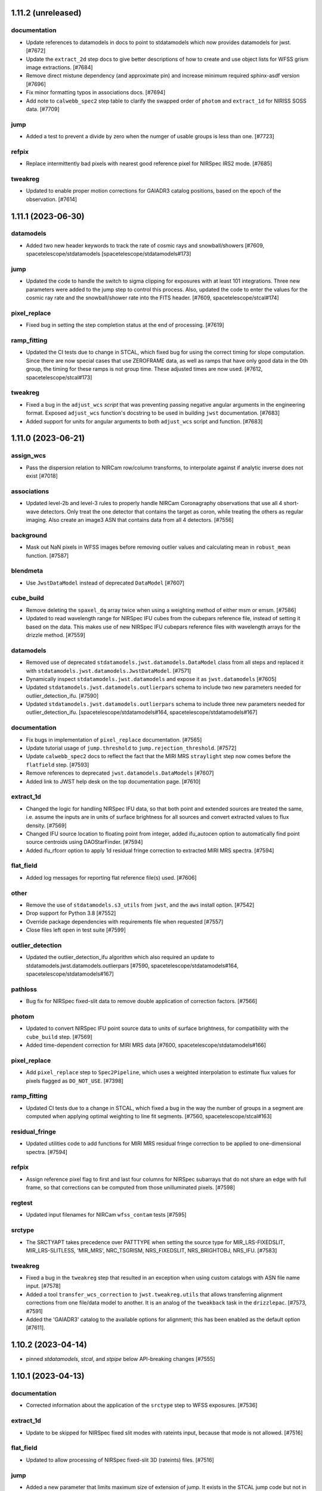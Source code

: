 1.11.2 (unreleased)
===================

documentation
-------------

- Update references to datamodels in docs to point to stdatamodels which
  now provides datamodels for jwst. [#7672]

- Update the ``extract_2d`` step docs to give better descriptions of how to create
  and use object lists for WFSS grism image extractions. [#7684]

- Remove direct mistune dependency (and approximate pin) and increase minimum
  required sphinx-asdf version [#7696]

- Fix minor formatting typos in associations docs. [#7694]

- Add note to ``calwebb_spec2`` step table to clarify the swapped order of ``photom``
  and ``extract_1d`` for NIRISS SOSS data. [#7709]

jump
----

- Added a test to prevent a divide by zero when the numger of usable
  groups is less than one. [#7723]

refpix
------

- Replace intermittently bad pixels with nearest good reference pixel
  for NIRSpec IRS2 mode. [#7685]

tweakreg
--------

- Updated to enable proper motion corrections for GAIADR3 catalog positions, based on
  the epoch of the observation. [#7614]


1.11.1 (2023-06-30)
===================

datamodels
----------

- Added two new header keywords to track the rate of cosmic rays and snowball/showers
  [#7609, spacetelescope/stdatamodels [spacetelescope/stdatamodels#173]

jump
----

- Updated the code to handle the switch to sigma clipping for exposures with
  at least 101 integrations. Three new parameters were added to the jump step to
  control this process.
  Also, updated the code to enter the values for the cosmic ray rate and the
  snowball/shower rate into the FITS header.
  [#7609, spacetelescope/stcal#174]

pixel_replace
-------------

- Fixed bug in setting the step completion status at the end of processing. [#7619]

ramp_fitting
------------

- Updated the CI tests due to change in STCAL, which fixed bug for using the
  correct timing for slope computation.  Since there are now special cases that
  use ZEROFRAME data, as well as ramps that have only good data in the 0th
  group, the timing for these ramps is not group time.  These adjusted times
  are now used. [#7612, spacetelescope/stcal#173]

tweakreg
--------

- Fixed a bug in the ``adjust_wcs`` *script* that was preventing passing
  negative angular arguments in the engineering format. Exposed ``adjust_wcs``
  function's docstring to be used in building ``jwst`` documentation. [#7683]

- Added support for units for angular arguments to both ``adjust_wcs`` script
  and function. [#7683]


1.11.0 (2023-06-21)
===================

assign_wcs
----------

- Pass the dispersion relation to NIRCam row/column transforms, to interpolate
  against if analytic inverse does not exist [#7018]

associations
------------

- Updated level-2b and level-3 rules to properly handle NIRCam Coronagraphy
  observations that use all 4 short-wave detectors. Only treat the one detector that
  contains the target as coron, while treating the others as regular imaging. Also
  create an image3 ASN that contains data from all 4 detectors. [#7556]

background
----------

- Mask out NaN pixels in WFSS images before removing outlier values and calculating mean in
  ``robust_mean`` function. [#7587]

blendmeta
---------

- Use ``JwstDataModel`` instead of deprecated ``DataModel`` [#7607]

cube_build
----------

- Remove deleting the ``spaxel_dq`` array twice when using a weighting method of either msm or emsm. [#7586]

- Updated to read wavelength range for NIRSpec IFU cubes from the cubepars reference file,
  instead of setting it based on the data. This makes use of new NIRSpec IFU cubepars reference
  files with wavelength arrays for the drizzle method. [#7559]

datamodels
----------

- Removed use of deprecated ``stdatamodels.jwst.datamodels.DataModel`` class from
  all steps and replaced it with ``stdatamodels.jwst.datamodels.JwstDataModel``. [#7571]

- Dynamically inspect ``stdatamodels.jwst.datamodels`` and expose it as
  ``jwst.datamodels`` [#7605]

- Updated ``stdatamodels.jwst.datamodels.outlierpars`` schema to include two new parameters
  needed for outlier_detection_ifu. [#7590]

- Updated ``stdatamodels.jwst.datamodels.outlierpars`` schema to include three new parameters
  needed for outlier_detection_ifu. [spacetelescope/stdatamodels#164, spacetelescope/stdatamodels#167]

documentation
-------------

- Fix bugs in implementation of ``pixel_replace`` documentation. [#7565]

- Update tutorial usage of ``jump.threshold`` to ``jump.rejection_threshold``. [#7572]

- Update ``calwebb_spec2`` docs to reflect the fact that the MIRI MRS ``straylight``
  step now comes before the ``flatfield`` step. [#7593]

- Remove references to deprecated ``jwst.datamodels.DataModels`` [#7607]

- Added link to JWST help desk on the top documentation page. [#7610]

extract_1d
----------

- Changed the logic for handling NIRSpec IFU data, so that both point and extended sources
  are treated the same, i.e. assume the inputs are in units of surface brightness for all
  sources and convert extracted values to flux density. [#7569]

- Changed IFU source location to floating point from integer, added ifu_autocen option to
  automatically find point source centroids using DAOStarFinder. [#7594]

- Added ifu_rfcorr option to apply 1d residual fringe correction to extracted
  MIRI MRS spectra. [#7594]

flat_field
----------

- Added log messages for reporting flat reference file(s) used. [#7606]

other
-----

- Remove the use of ``stdatamodels.s3_utils`` from ``jwst``, and the ``aws`` install
  option. [#7542]

- Drop support for Python 3.8 [#7552]

- Override package dependencies with requirements file when requested [#7557]

- Close files left open in test suite [#7599]

outlier_detection
-----------------

- Updated the outlier_detection_ifu algorithm which also required an update to
  stdatamodels.jwst.datamodels.outlierpars [#7590, spacetelescope/stdatamodels#164,
  spacetelescope/stdatamodels#167]

pathloss
--------

- Bug fix for NIRSpec fixed-slit data to remove double application of correction
  factors. [#7566]

photom
------

- Updated to convert NIRSpec IFU point source data to units of surface brightness,
  for compatibility with the ``cube_build`` step. [#7569]

- Added time-dependent correction for MIRI MRS data [#7600, spacetelescope/stdatamodels#166]

pixel_replace
-------------

- Add ``pixel_replace`` step to ``Spec2Pipeline``, which uses a weighted interpolation
  to estimate flux values for pixels flagged as ``DO_NOT_USE``. [#7398]

ramp_fitting
------------

- Updated CI tests due to a change in STCAL, which fixed a bug in the way the number
  of groups in a segment are computed when applying optimal weighting to line
  fit segments. [#7560, spacetelescope/stcal#163]

residual_fringe
---------------

- Updated utilities code to add functions for MIRI MRS residual fringe correction to be applied
  to one-dimensional spectra. [#7594]

refpix
------

- Assign reference pixel flag to first and last four columns for
  NIRSpec subarrays that do not share an edge with full frame,
  so that corrections can be computed from those unilluminated pixels. [#7598]

regtest
-------

- Updated input filenames for NIRCam ``wfss_contam`` tests [#7595]
srctype
-------

- The SRCTYAPT takes precedence over PATTTYPE when setting the source type for
  MIR_LRS-FIXEDSLIT, MIR_LRS-SLITLESS, 'MIR_MRS', NRC_TSGRISM, NRS_FIXEDSLIT, NRS_BRIGHTOBJ, NRS_IFU. [#7583]

tweakreg
--------

- Fixed a bug in the ``tweakreg`` step that resulted in an exception when
  using custom catalogs with ASN file name input. [#7578]

- Added a tool ``transfer_wcs_correction`` to ``jwst.tweakreg.utils`` that
  allows transferring alignment corrections from one file/data model to
  another. It is an analog of the ``tweakback`` task in the
  ``drizzlepac``. [#7573, #7591]

- Added the 'GAIADR3' catalog to the available options for alignment;
  this has been enabled as the default option [#7611].


1.10.2 (2023-04-14)
===================

- pinned `stdatamodels`, `stcal`, and `stpipe` below API-breaking changes [#7555]


1.10.1 (2023-04-13)
===================

documentation
-------------

- Corrected information about the application of the ``srctype`` step to WFSS exposures.
  [#7536]

extract_1d
----------

- Update to be skipped for NIRSpec fixed slit modes with rateints input, because
  that mode is not allowed. [#7516]

flat_field
----------

- Updated to allow processing of NIRSpec fixed-slit 3D (rateints) files. [#7516]

jump
----

- Added a new parameter that limits maximum size of extension of jump. It exists
  in the STCAL jump code but not in JWST. This allows the parameter to be changed.
  Also, scaled two input parameters that are listed as radius to be a factor of two
  higher to match the opencv code that uses diameter. [#7545]

other
-----

- Remove use of deprecated ``pytest-openfiles`` plugin. This has been replaced by
  catching ``ResourceWarning``s. [#7526]

- Remove use of ``codecov`` package. [#7543]

photom
------

- Label spectral data units for NIRISS SOSS as MJy, to be consistent with
  ``PHOTMJ`` scalar conversion factor and other point-source spectral data [#7538]

resample_spec
-------------

- Update ``resample_spec`` to be skipped for NIRSpec fixed slit MultiSlitModel
  rateints input, because that mode is not allowed. [#7516]


1.10.0 (2023-04-03)
===================

assign_wcs
----------

- Fix ``WCS.bounding_box`` computation for MIRI MRS TSO observations so that it
  properly accounts for the 3D shape of the data. [#7492]

associations
------------

- Remove extra reprocessing of existing associations. [#7506]

- Treat PSF exposures as science for Level 2 association processing, so that they
  too get linked background exposures associated with them, just like science
  target exposures. [#7508]

calwebb_detector1
-----------------

- Added the call to the undersampling_correction step to the ``calwebb_detector1``
  pipeline. [#7501]

- Added regression test for ``calwebb_detector1`` pipeline to include the new
  ``undersampling_correction`` step. [#7509]

cube_build
----------

- Windows: MSVC: Allocate ``wave_slice_dq`` array using ``mem_alloc_dq()`` [#7491]

- Memory improvements, do not allow MIRI and 'internal_cal', and allow user to
  set suffix for the output. [#7521]

datamodels
----------

- Move ``jwst.datamodels`` out of ``jwst`` into ``stdatamodels.jwst.datamodels``. [#7439]

documentation
-------------

- Fixed minor errors in the docs for EngDB, outlier_detection, and ramp fitting. [#7500]

- Update documentation for ``calwebb_detector1`` to include the undersampling_correction
  step. [#7510]

- Clarify ``jump`` arguments documentation, and correct typos. [#7518]

- Update description of ``undersampling`` step to improve readability. [#7589]

dq_init
-------

- Propagate ``DO_NOT_USE`` flags from MASK ref file to GROUPDQ array during
  dq initialization [#7447]

extract_1d
----------

- Fix the logic for handling the ``use_source_posn`` parameter, so that proper
  precedence is given for command line override, reference file settings, and
  internal decisions of the appropriate setting (in that order). [#7466]

- Edit surface brightness unit strings so that they can be properly parsed
  by ``astropy.units`` [#7511]

jump
----

- This has the changes in the JWST repo that allow new parameters to be passed to
  the STCAL code that made the following changes:
  Updated the code for both NIR Snowballs and MIRI Showers. The snowball
  flagging will now extend the saturated core of snowballs. Also,
  circles are no longer used for snowballs preventing the huge circles
  of flagged pixels from a glancing CR. Finally snowball flagging now has more stringent tests
  to prevent incorrect indentification of snowballs.
  Shower code is completely new and is now able to find extended
  emission far below the single pixel SNR. It also allows detected
  showers to flag groups after the detection. [#7478]

other
-----

- Update ``minimum_deps`` script to use ``importlib_metadata`` and ``packaging``
  instead of ``pkg_resources``. [#7457]

- Switch ``stcal.dqflags`` imports to ``stdatamodels.dqflags``. [#7475]

- Fix failing ``check-security`` job in CI. [#7496]

- Fix memory leaks in packages that use C code: ``cube_build``, ``wfss_contam``,
  and ``straylight``. [#7493]

- add `opencv-python` to hard dependencies for usage of snowball detection in the jump step in `stcal` [#7499]

outlier_detection
-----------------

- Update the documentation to give more details on the algorithm and the parameters
  used for controlling the step.  [#7481]

pathloss
--------

- Update to apply the correction array to all integrations when given a 3D
  rateints input for MIRI LRS fixed slit data [#7446]

photom
------

- Fix bug so that each slit of a NIRSpec fixed-slit dataset gets the proper flux
  calibration applied, based on the slit-dependent source type (POINT or EXTENDED).
  [#7451]

- Correct units of ``photom_uniform`` array to MJy/sr for NIRSpec fixed
  slit data, to allow for expected behavior in ``master_background`` processing. [#7464]

pipeline
--------

- Update the calwebb_spec2 pipeline to move the MIRI MRS straylight step to before
  the flat-fielding step. [#7486]

- Update the calwebb_spec2 pipeline to make a deep copy of the current results before
  calling the ``resample_spec`` and ``extract_1d`` steps, to avoid issues with the
  input data accidentally getting modified by those steps. [#7451]

ramp_fitting
------------

- Changed computations for ramps that have only one good group in the 0th
  group.  Ramps that have a non-zero groupgap should not use group_time, but
  (NFrames+1)*TFrame/2, instead.  [#7461, spacetelescope/stcal#142]

- Update ramp fitting to calculate separate readnoise variance for processing
  ``undersampling_correction`` output [#7484]

resample
--------

- Added support for custom reference WCS for the resample steps. [#7442]

- Require minimum version of ``drizzle`` to be at least 1.13.7, which fixes
  a bug due to which parts of input images may not be present in the output
  resampled image under certain circumstances. [#7460]

- Carry through good bits correctly for the variance array [#7515]

residual_fringe
---------------

- Updated to provide proper handling of NaNs in input [#7471]

scripts
-------

- Added a script ``adjust_wcs.py`` to apply additional user-provided rotations
  and scale corrections to an imaging WCS of a calibrated image. [#7430]

- Update ``minimum_deps`` script to use ``importlib_metadata`` and ``packaging``
  instead of ``pkg_resources``. [#7457]

- Offload ``minimum_deps`` script to ``minimum_dependencies`` package [#7463]

set_telescope_pointing
----------------------

- Correct WCS determination for aperture MIRIM_TAMRS [#7449]

- Fill values of ``TARG_RA`` and ``TARG_DEC`` with ``RA_REF`` and ``DEC_REF``
  if target location is not provided, e.g. for pure parallel observations [#7512]

straylight
----------

- Updated to provide proper handling of NaNs in the input images. [#7455]

transforms
----------

- Fix the NIRISS SOSS transform in the manifest and converter so the correct tag
  is used and no warnings are issued by ASDF. [#7456]

- Move ``jwst.transforms`` out of ``jwst`` into ``stdatamodels.jwst.transforms``. [#7441]

- Update NIRCam WFSS transforms to use version 6 of GRISMCONF fileset; interpolate
  to create inverse dispersion relation due to third-order polynomial in use [#7018]

tweakreg
--------

- Added a ``utils.py`` module and a function (``adjust_wcs()``) to apply
  additional user-provided rotations and scale corrections to an imaging
  WCS of a calibrated image. [#7430]

- Fixed a bug due to which alignment may be aborted due to corrections
  being "too large" yet compatible with step parameters. [#7494]

- Added a trap for failures in source catalog construction, which now returns
  an empty catalog for the image on which the error occurred. [#7507]

- Fixed a crash occuring when alignment of a single image to an absolute
  astrometric catalog (e.g. Gaia) fails due to not enough sources in the
  catalog. [#7513]

undersampling_correction
------------------------

- New step between jump and ramp_fitting in the ``Detector1Pipeline``. [#7479]


1.9.6 (2023-03-09)
==================

associations
------------

- Ensure matched exposures generated by list of candidates continue processing,
  in order to avoid linked exposures - like backgrounds - from getting dropped
  from associations. [#7485]

1.9.5 (2023-03-02)
==================

- add ``opencv-python`` to ``requirements-sdp.txt`` to support snowball correction

1.9.4 (2023-01-27)
==================

associations
------------

- Ensure all NIRSpec imprint exposures are included in associations [#7438]

calwebb_spec2
-------------

- Subtract leakcal/imprint image from science and backgrounds before background subtraction
  is applied. [#7426]

general
-------

- Pin ``BayesicFitting`` to < 3.1.0 to avoid an import error in that release. [#7435]

imprint
-------

- Match leakcal/imprint image and science/background image by using dither position number [#7426]

- Ensure that the observation number of the imprint image matches the observation number of the image
  from which the imprint is to be subtracted. This is necessary to properly pair up imprint images
  with their respective target and background images that are in different observations. [#7440]

ramp_fitting
------------

- Bug fix for corner case of 1 good group and 1 jump-flagged group, so that slope is set to
  NaN (instead of zero) and flagged as DO_NOT_USE. [spacetelescope/stcal#141]

regtest
-------

- Update MIRI calwebb_coron3 test to use in-flight data [#7431]

- Update NIRSpec fixed slit testing of spec2 and spec3 pipelines, and
  bright object time series testing of spec2, to use in-flight data [#7432]

- Update FGS testing of calwebb_image2 pipeline for FGS science-mode
  to use in-flight data [#7433]

- Update NIRISS calwebb_ami3 test to use in-flight data [#7434]

1.9.3 (2023-01-12)
==================

cube_build
----------

- Fix bug for NIRSpec data that did not allow the user to specify the min/max wavelengths for
  the cube [#7427]

wfss_contam
-----------

- Open image models in a "with" context to keep models open while accessing contents [#7425]


1.9.2 (2023-01-04)
==================

documentation
-------------

- Remove references to CRDS PUB server [#7421]


1.9.1 (2023-01-03)
==================

associations
------------

- Modify entrypoint functions to not return anything unless a failure occurs [#7418]


1.9.0 (2022-12-27)
==================

assign_wcs
----------

- Fix computation of bounding box corners for WFSS grism 2D cutouts. [#7312]

- Updated the loading of NIRSpec MSA configuration data to assign the source_id
  for each slitlet from the shutter entry that contains the primary/main source. [#7379]

- Added approximated imaging FITS WCS to WFSS grism image headers. [#7373, #7412]

associations
------------

- Moved text dump of associations to happen when using the '-D' option,
  rather than the '-v' option. [#7068]

- Added background association candidates to list of level 3 candidate
  types requiring members from more than one observation [#7329]

- Refactor item reprocessing for efficiency. Also refactor how background associations are configured [#7332]

- Suppress the use of association candidates for level 3 products marked with WFSC_LOS_JITTER. [#7339]

- Split NIRISS WFSS dual grism (gr150r+gr150c) associations into separate asn's for each grism. [#7351]

- Remove defaulting of the is_psf column [#7356]

- Fix association registry ListCategory enum bug under Python 3.11 [#7370]

- Fix NIRSpec IFU NOD background subtract and include leakcal in the Level2 associations. [#7405]

- Do not clobber reprocessing lists when Level 2 rules are operating on 'c' type candidates [#7410]

combine_1d
----------

- Sort combined wavelength array before building spectral wcs [#7374]

cube_build
----------

- Fix a bug in 3d drizzle code for NIRSpec IFU.  [#7306]

- Change fill value for regions of SCI and ERR extensions with no data
  from 0 to NaN. [#7337]

- Remove code trimming zero-valued planes from cubes, so that cubes of fixed length will always
  be produced. Move NaN-value setting to below spectral tear cleanup. [#7391]

- Fix several bugs in memory management in the C code for cube build, which
  would result in attempts to deallocate memory that was never allocated, thus
  resulting in a core dump. [#7408]

datamodels
----------

- Add subarray keywords in the ``filteroffset`` schema [#7317]

- Remove duplicate enum entries for PATTTYPE (dither pattern type) values [#7331]

- Added ``SUB400X256ALWB`` to subarray enum list of allowed NIRCam values. This
  replaces ``SUB320ALWB``, which is retained in the ``obsolete`` enum list.
  [#7361]

- Added var_flat to the initialization in slit.py [#7397]

documentation
-------------

- Update deprecation notice to name the CRDS_PATH variable appropriately. [#7392]

extract_1d
----------

- Fix IFU spectral extraction code to not fail on NaN fill values
  that now populate empty regions of the data cubes. [#7337]

- Re-organized the way extract1d reference files are read in based
  on type of file and added more checks when reading files. [#7369]

- Update ATOCA algorithm for NIRISS SOSS extraction to development version;
  includes increased robustness to various data issues, wavelength grid storage in
  a new datamodel, and increased parameter control of ATOCA behavior. [#6945]

- replace deprecated usages of ``np.int()`` to fix Numpy errors [#7403]

extract_2d
----------

- Fix slice limits used in extraction of WFSS 2D cutouts. [#7312]

- Add keywords for source RA and Dec for WFSS extractions [#7372]

flatfield
---------

- Update the flat-field ERR computation for FGS guider mode exposures to
  combine the input ERR and the flat field ERR in quadrature. [#7346]

general
-------

- Add requirement for asdf-transform-schemas >= 0.3.0 [#7352]

- Reorganize and expand user documentation, update docs landing page.
  Add install instructions, quickstart guide, and elaborate on running
  pipeline in Python and with strun. [#6919]

- Fixed wrong Python version expected in ``__init__.py`` [#7366]

- Replace ``flake8`` with ``ruff`` [#7054]

- Fix deprecation warnings introduced by ``pytest`` ``7.2`` ahead of ``8.0`` [#7325]

guider_cds
----------

- Calculate and output the ERR array based on the gain and readnoise
  variances, and force the stack mode to use the default gain and readnoise
  pixel values. [#7309]

lib
---

- Fix circular import in ``lib.wcs_utils``. [#7330]

outlier_detection
-----------------

- Fix deprecated calls to photutils.CircularAnnulus. [#7407]

photom
------

- Cutout pixel area array to match the subarray of the science data. [#7319]

- Remove duplicated division of pixel area during photometric calibration
  of NIRSpec IFU data with EXTENDED source type; correct units in pixel area
  division to sr from square arcseconds [#7336]

ramp_fitting
------------

- Change the propagation of the SATURATED flag to be done only for complete
  saturation. [#7363, spacetelescope/stcal#125]

- Set values to NaN, instead of zero, for pixels in rate and rateints products
  that have no useable data for a slope calculation. Update unit tests for this change.
  [#7389, spacetelescope/stcal#131]

resample
--------

- Enhanced spectral output WCS construction to guard against nearly identical
  points. [#7321]

- Added a utility function ``decode_context()`` to help identify all input
  images that have contributed flux to an output (resampled) pixel. [#7345]

- Fixed a bug in the definition of the output WCS for NIRSpec. [#7359]

set_telescope_pointing
----------------------

- Pin PRD versions for tests that are not testing changes in PRD. [#7380]

tweakreg
--------

- Do not skip tweakreg step in ``Image3Pipeline`` when ``ModelContainer``
  has only one group. This is a continuation of PR6938. [#7326]

- Fix a bug in the logic that handles inputs with a single image group when
  an absolute reference catalog is provided. [#7328]

- Pinned ``tweakwcs`` version to 0.8.1, which fixes a bug in how 2D histogram's
  bin size is computed. This affects pre-alignment performed before source
  matching. [#7417]

wfss_contam
-----------

- Pull 2D cutout offsets from SlitModel subarray metadata rather than
  grism WCS transform. [#7343]


1.8.5 (2022-12-12)
==================

documentation
-------------

- Update deprecation notice to name the CRDS_PATH variable appropriately. [#7392]

1.8.4 (2022-11-15)
==================


documentation
-------------

- Update deprecation notice with copyedit changes [#7348]

- Clarify how to manage a local CRDS cache [#7350]


1.8.3 (2022-11-11)
==================

documentation
-------------

- CRDS PUB deprecation notice and transition documentation [#7342]

1.8.2 (2022-10-20)
==================

set_telescope_pointing
----------------------

- Revert "JP-2940 Return non-zero status from the set_telescope_pointing" [#7301]

1.8.1 (2022-10-17)
==================

associations
------------

- Expand the sequence field in a file name for association files from
  3 characters to 5 characters. [#7061]

cube_build
----------

- Changed IFUALIGN convention for MIRI so that isobeta is along cube X instead of
  isoalpha along cube Y. [#7058]

datamodels
----------

- Update the definition of the NOUTPUTS keyword to include "5" as an allowed value.
  [#7062]

- Switch to using new ``asdf.resources`` entry-point mechanism for
  registering schemas. [#7057]

- Fix handling of ASN directory path by the ``ModelContainer``. [#7071]

resample
--------

- Make the GWCSDrizzle.outcon attribute a property with setter [#7295]

set_telescope_pointing
----------------------

- Allow XML_DATA usage to override PRD specification [#7063]

1.8.0 (2022-10-10)
==================

align_refs
----------

- Upgrade the median image replacement routine to also replace NaN pixels,
  in addition to pixels flagged as bad. [#7044]

associations
------------

- Enforce no path data in ``expname`` in association files by raising an
  exception if path data is found.  Also, expanded documentation to make this
  more clear to users. [#7008]

background
----------

- Update the background subtraction step to accept rateints (3D) input
  background exposures, and updated docs accordingly. [#7049, #7055]

combine_1d
----------

- Fixed a bug to properly exclude input spectra that have only 1
  wavelength bin. [#7053]

dark_current
------------

- Bug fix for computation of the total number of frames when science data use
  on-board frame averaging and/or group gaps. [spacetelescope/stcal#121]

datamodels
----------

- Add metadata to core schema to carry association exptype into datamodels
  loaded from associations into ModelContainer. Modify container method
  ``ind_asn_type`` to query this metadata. [#7046]

- Added S_RESFRI and R_FRIFRQ keywords for the residual fringe correction
  step and its reference file. [#7051]

jump
----

- First version of snowball/shower flagging for the jump step
  JP-2645. This code will not be actiavated without either a set of
  parameter reference files or a command line override. [#7039]

master_background
-----------------

- Remove loading of datamodels directly from expnames listed in
  ``asn_table``; instead sort input datamodels by new
  ``model.meta.asn.exptype`` metadata. [#7046]

pipeline
--------

- Added residual_fringe correction to the calspec2 pipeline. [#7051]

resample
--------

- Fix a bug that was causing a WCS misalignment between the 'single' mosaic
  image and the input CAL images. [#7042]

- Move update_fits_wcs out of ResampleData and into ResampleStep. [#7042]

- Fix calculation of 'pixel_scale_ratio' when 'pixel_scale' parameter is
  supplied, as well as fix a bug where this value was not being properly passed
  to ResampleStep, and another where photometry keywords weren't being updated
  correctly to reflect the correct pixel scale ratio. [#7033, #7048]

resample_spec
-------------

- Update computation of target RA/Dec for slit spectra to handle data
  containing negative spectral traces (due to nodded background subtraction)
  in a more robust way. [#7047]

- Move update_slit_metadata out of ResampleData and into ResampleSpecStep. [#7042]


residual_fringe
---------------

- Removed reading and saving data as a ModelContainer. Data now read in and saved
as an IFUImageModel.  [#7051]


set_telescope_pointing
----------------------

- Migrate set_telescope_pointing to pysiaf-based exclusively [#6993]

- Return non-zero status from the set_telescope_pointing command-line when an error occurs [#7056]

tweakreg
--------

- Relaxed FITS WCS SIP fitting parameters for the tweakreg step to make the
  code more robust. [#7038]

- Added support for user-provided catalog files. [#7022]

1.7.2 (2022-09-12)
==================

assign_wcs
----------

- Fixed a bug in ``assign_wcs`` due to which the step could crash due to
  uncaught exception when SIP approximation fails to reach desired
  accuracy. [#7036]

- Adjust default parameters for FITS SIP approximation to make it more robust
  vis-a-vis MIRI imaging distortions. [#7037]


1.7.1 (2022-09-07)
==================

engdb_tools
-----------

- Update HTTP status list to include 4xx issues [#7026]

- Add retries and timeout parameters to engineering access calls [#7025]

photom
------

- Fix bug in handling of NIRSpec FS data, so that the wavelength-dependent
  flux conversion factors get computed correctly for both point-source and
  extended-source data. [#7019]

straylight
----------

- Fix a bug in calibrated MRS slopes from small pedestal rate offsets between
  exposures by reintroducing zeropoint subtraction using dark regions of MRS detectors. [#7013]

tweakreg
--------

- Renamed ``gaia`` suffix to ``abs`` for the absolute astrometry
  parameters. Specifically, ``gaia_catalog``->``abs_refcat``,
  ``save_gaia_catalog``->``save_abs_catalog``. [#7023]

- Removed ``align_to_gaia`` boolean step parameter since it now can be
  indicated via ``abs_refcat`` parameter. When ``abs_refcat`` is None or an
  empty string, alignment to an absolute astrometric catalog will be turned
  OFF. When ``abs_refcat`` is a non-empty string, alignment to an absolute
  astrometric reference catalog will be turned ON. [#7023, #7029]

- Bug fix: removed ``min_gaia`` which should have been removed in the
  PR 6987. [#7023]

wfss_contam
-----------

- Update WCS transform attribute names for 2D source cutout offsets,
  to stay in synch with newer wcs models. [#7028]

1.7.0 (2022-09-01)
==================

general
-------

- Made code style changes due to the new 5.0.3 version of flake8, which noted many
  missing white spaces after keywords. [#6958]

- pin ``asdf`` above ``2.12.1`` to fix issues encountered within ASDF due to ``jsonschema`` release ``4.10.0`` [#6986, #6991]

- remove the ``timeconversion`` package and associated scripts ``set_bary_helio_times``
  and ``utc_to_bary``, because they are now part of level-1b SDP code [#6996]

ami_analyze
-----------

- Revert Fourier Transform code to original standalone module rather than importing
  from the Poppy package, which was recently updated to use a different sign convention.
  [#6967]

assign_wcs
----------

- Added convenience function ``update_fits_wcsinfo()`` to ``assign_wcs.util``
  module to allow easy updating of FITS WCS stored in ``datamodel.meta.wcsinfo``
  from ``datamodel``'s GWCS. [#6935]

- Populate ``WAVELENGTH`` extension for MIRI LRS slitless data [#6964] [#7005]

associations
------------

- Refactor Asn_Lv2WFSS to better descriminate what direct images should be used [#7010]

cube_build
----------

- Remove trailing dash from IFU cube filenames built from all subchannels.
  Also sort subchannels present by inverse alphabetical order to ensure
  consistent filename creation across processing runs. [#6959]

- Re-wrote c code for NIRSpec dq flagging.[#6981]

- For moving target data removed using  s_region values in cal files to
  determine the size of the cube, instead all the pixels are mapped to
  the skip to determine the cube footprint. Also updated the drizzle
  code to use the  wcs of output frame to account for moving target. [#6981]

- Update the WCS ``naxis3`` value when wavelength planes are removed from the
  IFUCube due to no valid data. [#6976]

- Add a check in the process of building a cube to confirm that there is valid data on the detector. [#6998]

- Fix a bug when user changes the spatial scale [#7002]

datamodels
----------

- Updated keyword comments/titles in ``datamodels`` schemas to match those in keyword
  dictionary. [#6941]

- Add the ``P_SUBARR`` keyword to the ``DarkModel`` schema. [#6951]

- Add the ``P_READPA`` keyword to the ``ReadnoiseModel`` schema [#6973]

- Change name of ``P_READPA`` keyword in datamodel metadata to ``p_readpatt``
  to be consistent with other pattern keyword names [#7001]

- Add "BACKGROUND" to the list of allowed values for the ``PATTTYPE`` keyword
  for MIRI coronagraphic mode [#7009]

documentation
-------------

- Update the Error Propagation section to include info for the ``resample`` step
  [#6994]

- For the `ModelContainer` method `ind_asn_type` directory information
  is now properly handled if directory information is included as part
  of the filename for `expname`. [#6985]

extract_1d
----------

- Update ``int_times`` keywords and copy the ``INT_TIMES`` table extension to SOSS
  spectral output (x1d) files [#6930]

jump
----

- Added flagging after detected ramp jumps based on two DN thresholds and
  two number of groups to flag [#6943]

master_background
-----------------

- Fix the use of MRS sigma-clipped background in cases where the ``SRCTYPE``
  keyword is not properly set. [#6960]

outlier_detection
-----------------

- Improved memory usage during `outlier_detection` by adding ability to work with
  input ``ImageModels`` that are saved to disk instead of keeping them in memory.
  New parameters were aded to the step to control this functionality. [#6904]

- Updated documentation of memory model and new parameters for memory use in
  outlier_detection and resample steps. [#6983]

- Fix reading of the source_type attribute for NIRSpec IFU data. [#6980]

ramp_fitting
------------

- Updating tests due to new behavior in STCAL (spacetelescope/stcal#112)
  removing NaNs from the rateints product and setting appropriate DQ
  flags. [#6949]

resample
--------

- Fix a bug in how variance arrays are resampled, due to which the resulting
  resampled error map contained an excessive number of zero-valued
  pixels. [#6954]

- Propagate ``asn.pool_name`` and ``asn.table_name`` through step ModelContainer
  for level 2 processing of single input datamodels [#6989]

skymatch
--------

- Fix a bug so that computed background values eare subtracted from the image
  data when ``subtract=True``. [#6934]

transforms
----------

- Updated the NIRISS WFSS transforms from direct to grism image to V4.[#6803]

tweakreg
--------

- The ``tweakreg`` step now updates FITS WCS stored in ``datamodel.meta.wcsinfo``
  from ``datamodel``'s tweaked GWCS. [#6936, #6947, #6955]

- The ``tweakreg`` step now masks both ``NON_SCIENCE`` and ``DO_NOT_USE``
  pixels when calculating the source detection theshold and finding
  sources. [#6940, #6974]

- Allow alignment of a single image (or group) to Gaia while skipping relative
  alignment (which needs 2 images) instead of skipping the entire
  step. [#6938]

- Added support for user-supplied reference catalog for stage 2 of alignment
  in the ``tweakreg`` step. This catalog, if provided, will be used instead
  of the 'GAIA' catalogs for aligning all input images together as one single
  group. [#6946]

- Exposed ``tweakreg_catalog`` parameters in ``tweakreg`` [#7003]

- exposed additional parameters for absolute astrometry:
  ``abs_minobj``, ``abs_searchrad``, ``abs_use2dhist``, ``abs_separation``,
  ``abs_tolerance``, ``abs_fitgeometry``, ``abs_nclip``,
  and ``abs_sigma``. [#6987]

- Refactored code to work with changes in ``tweakwcs`` version 0.8.0. [#7006]

source_catalog
--------------
- Reset input model (units, re-add backgroud) after source_catalog step. [#6942]

1.6.2 (2022-07-19)
==================

ramp_fitting
------------

- Added documentation for the calculation of the readnoise variance [#6924]

resample
--------

- Updated code to allow for drizpars reference file param values to be loaded
  when default values in the step are set to `None` [#6921]

residual_fringe
---------------

- Fixed the residual fringe code to run on the MIRI MRS LONG detector. [#6929]

skymatch
--------

- Fixed a bug in ``skymatch`` due to which subtracted values were not saved
  in the inputs when input was an association table. [#6922]

source_catalog
--------------

- Fixed the actual units of the error array used to calculate
  photometric errors. [#6928]


1.6.1 (2022-07-15)
==================

general
-------

- Update `stpipe` requirement to `>=0.4.1` [#6925]


1.6.0 (2022-07-11)
==================

associations
------------

- Add finalization for level 3 group association candidates to require
  more than one observation amongst member entries [#6886]

datamodels
----------

- Added new MIRI MRS dither pattern "SCAN-CALIBRATION" to list of allowed
  values for the "PATTTYPE" keyword. [#6908]

- Added MJD unit to keyword comment strings for barycentric and heliocentric
  start, mid, and end times. [#6910]

- Updated schemas to include new COMPRESS keyword, as well as allowed values
  for the LAMP and OPMODE keywords. [#6918]

extract_1d
----------

- Fix error in variance propagation calculation [#6899]

- Set DO_NOT_USE flag in extracted spectrum when the IFU extraction aperture
  has no valid data [#6909]

pipeline
--------

- Update the ``Coron3Pipeline`` to use the datamodels.open() method to
  open an ASN file, and improve the construction of lists of the ASN
  members [#6855]

- Fixed the logic used in the `calwebb_tso3` pipeline to check for null
  photometry results. [#6912]

- Check source_ids in `calwebb_spec3` and force into 5 digit positive number,
  if available [#6915]

- Only apply source_id fix from #6915 to models with multiple
  sources [#6917]

ramp_fitting
------------

- Fixed multiprocessing error by removing ``int_times`` entirely in step code.
  Also, in order to work better with multiprocessing changed the way one group
  suppression gets handled and changed the location ZEROFRAME gets handled. [#6880]

saturation
----------

- Updated to set the internal threshold for NO_SAT_CHECK and NaN pixels above the
  A-to-D limit, so that they never get flagged as saturated. [#6901]

skymatch
--------

- Fixed a couple errors in the step documentation. [#6891]

source_catalog
--------------

- Updated the default background box size and minimum number of pixels.
  [#6911]

tweakreg
--------

- Added check for multiple matches to a single reference source and skip
  ``tweakreg`` step when this happens. [#6896, #6898]

wiimatch
--------

- ``wiimatch`` subpackage has been removed from ``jwst`` in favor of the
  external ``wiimatch`` package:
  https://github.com/spacetelescope/wiimatch. [#6916]


1.5.3 (2022-06-20)
==================

ami_analyze
-----------

- Fixed the creation of the output product so that it no longer contains
  an empty "SCI" extension. [#6870]

- Updated the step docs to include information about all of the available
  step arguments. [#6884]

ami_average
-----------

- Updated the step to handle inputs with different sizes for `fit_image` and
  `resid_image`. Larger inputs are trimmed to match the size of the smallest
  input. [#6870]

associations
------------

- Create level 3 association for background images, and allow background
  target observations into level 2 image associations for background
  subtraction [#6878]

cube_build
----------

- Fixed bug in selecting correct values to extract from the cube pars reference file. [#6885]

datamodels
----------

- Updated many reference file schemas to include current
  CRDS rmap selectors in schema structure [#6866]

documentation
-------------

- Updated the docs for ``calwebb_detector1`` pipeline, as well as the
  ``linearity``, ``refpix``, ``ramp_fit``, ``saturation``, and ``superbias``
  steps to include information on the handling of NIRCam "Frame 0" data.
  [#6868]

- Update refpix docs to clarify roles of odd_even_rows and odd_even_columns
  parameters [#6872]

extract_1d
----------

- Catch two more errors raised in the SOSS ATOCA algorithm; one, if an input
  ImageModel uses the F277W filter (similar to #6840, which only dealt with
  input CubeModels), and another for bad DataModel input type [#6877]

- Fix variance propagation for IFU cube extraction in calculations of surface
  brightness [#6892]

flatfield
---------

- Set DO_NOT_USE DQ bit in flatfield if NO_FLAT_FIELD DQ bit is set in flat
  reference file [#6882]

pipeline
--------

- Add check to ensure SOSS ``extract_1d`` return is not None, to
  avoid photom errors in ``Spec3Pipeline`` and ``Tso3Pipeline``. [#6863]

- Updated the ``calwebb_image3`` pipeline to only science members from the
  input ASN table. [#6875]

ramp_fitting
------------

- Properly handles the returning of ``None`` from ramp fitting for fully
  saturated exposures. [#6895]

refpix
------

- Add code to refpix step to specify which parameters are used and which are
  ignored, depending on data type [#6872]

resample
--------

- Speed up the algorithm for computing the sampling wavelengths for the output
  WCS in ``resample_spec``. [#6860]

set_telescope_pointing
----------------------

- Fix SIAF default handling for missing SIAF values using pysiaf [#6869]

skymatch
--------

- Reduced memory usage when input is an ASN. [#6874]

source_catalog
--------------

- Fix bug in passing filename rather than datamodel [#6889]

straylight
----------

- Add a check that input data is IFUImageModel [#6861]

- Update straylight algorithm to use cross-artifact model [#6873]

crds
----

- Explain about CRDS PUB. [#6862]

1.5.2 (2022-05-20)
==================

align_refs
----------

- Change median filter warning message to debug level [#6853]

extract_1d
----------

- In SOSS ATOCA, catch negative infinite values in centroid finder;
  catch spline-fit errors in first order flux estimate [#6854]

linearity
---------

- Correct bug when using ZEROFRAME data. [#6851]

ramp_fitting
------------

- Remove the logic that only copied the INT_TIMES table content when processing
  TSO exposures, so that it shows up in all ``rateints`` products [#6852]

- Updated the one good group ramp suppression handler. [spacetelescope/stcal#92]

1.5.1 (2022-05-17)
==================

cube_build
----------

- Fix for residual spectral tearing in MIRI MRS multiband cubes [#6786]

dark_current
------------

- Eliminated extra copying of input model when step gets skipped [#6841]

datamodels
----------

- Update keyword comments/titles for V2_REF, V3_REF, FITXOFFS, FITYOFFS [#6822]

extract_1d
----------

- Fix bug in SOSS algorithm for bad data by replacing source of possible
  infinite values with NaNs, caused by zero division [#6836]

- Exit gracefully if data is with F277W filter; avoid masking entire wavemap
  if subarray is SUBSTRIP96 [#6840]

jump
----

- Enable multiprocessing in jump detection [#6845]

lib
---

- Update ``test_siafdb`` unit test due to recent SIAF DB update [#6842]

linearity
---------

- Adding feature to process ZEROFRAME data with the linearity step. [#6782]

ramp_fitting
------------

- Adding feature to use ZEROFRAME for ramps that are fully saturated, but
  the ZEROFRAME data for that ramp is good. [#6782]

refpix
------

- Adding feature to process ZEROFRAME data with the refpix step. [#6782]

saturation
----------

- Adding feature to process ZEROFRAME data with the saturation step. [#6782]

stpipe
------

- Log the CRDS context for pipeline and standalone step processing [#6835]

superbias
---------

- Adding feature to process ZEROFRAME data with the superbias step. [#6782]

tweakreg
--------

- Changed default value of ``fitgeom`` from ``'general'`` to ``'rshift'``
  at the request of CalWG. [#6838]

1.5.0 (2022-05-05)
==================

associations
------------

- Implement PoolRow to avoid deep copy of the AssociationPool table [#6787]

- Added valid optical paths for NRS_LAMP observations to generate
  or exclude associations using lamp, disperser and detector [#6695]

- Include filename extension for `asn_pool` entry, to maintain consistency
  with `asntable` entry [#6699]

- Add constraint on NIRCam TSGRISM exposures, preventing level 2 and 3
  associations for detector NRCBLONG [#6709]

- Add fgsid option to set_telescope_pointing [#6717]

- Formalize the mkpool utility [#6746]

align_refs
----------

- Fixed behavior generating many unnecessary and slow logging warnings on
  MIRI coronagraphy data, due to large contiguous regions of NON_SCIENCE
  pixels [#6722]

ami
---

- Allow AmiAverageStep to be run on list in command line interface [#6797]

assign_wcs
----------

- Corrected computation of crpix by backward transform of fiducial, allow
  for reference outside of detector frame [#6789]

- Fixed parsing the ``filteroffset`` file which resulted in the offset
  not being used by the WCS. [#6831]

- Fixed assignment of ``wcs.bounding_box`` in MIRI, NIRISS and NIRCAM imaging mode. [#6831]

background
----------

- Added the step parameter ``wfss_mmag_extract`` to allow for setting the
  minimum magnitude of source catalog objects to be used in the WFSS
  background subtraction process [#6788]

- Added a check to make sure that a sufficient number of background
  (source-free) pixels are available in a WFSS image before attempting
  to compute statistics and scale the WFSS background reference image
  [#6788]

cube_build
----------

- Fixed a bug in how the DQ plane of NIRSpec data is set [#6718]

- Use drizzle weight function by default instead of EMSM. [#6820]

- Fix bug for internal_cal cubes produces by move to drizzle default. [#6826]

- Fix bug for Single type cubes called by mrs_imatch using drizzle. [#6827]

cube_skymatch
-------------

- Enabled support for mnemonic DQ codes in the ``cube_skymatch`` step.
  [#6733, #6736]

datamodels
----------

- Added the new keyword "BKGMETH" for use in the ``skymatch`` step.
  [#6736]

- Drop references to transform-1.2.0 from datamodel schemas to prevent
  issues with schema features not supported by stdatamodels. [#6752]

- Remove FILETYPE keyword from core schema, and all assignments to it [#6772]

- Update rscd model to increase the size of group_skip_table to allow FASTR1, SLOWR1, FASTR100 [#6776]

- Correcting the default ZEROFRAME allocation. [#6791]

- Add the new MIRI MRS point source correction reference file data model
  MirMrsPtCorrModel. [#6762]

- Add new datamodel and schema for MIRI MRS cross-artifact reference file
  MirMrsXArtCorrModel [#6800]

- Create MSA_TARG_ACQ table extension schema [#6757]

- Added selector keywords ``readpatt`` and ``preadpatt`` to MIRI flat schema. [#6825]

documentation
-------------

- Added documentation for processing NIRSpec lamp mode data in Spec2Pipeline
  description [#6812]

- Document parameter reference files in the same manor as other references [#6806]

extract_1d
----------

- Clean the logging statements made by `extract_1d` to make the log
  more useful [#6696]

- Check for non-zero array size before computing sigma-clipped
  statistics in IFU mode [#6728]

- Propagate non-differentiated errors for IFU mode observations [#6732]

- Remove temporary `soss_atoca` parameter and make ATOCA the default
  algorithm for SOSS data [#6734]

- Add separate behavior for 2D vs (3D data with only one image)
  by passing appropriate integ value [#6745]

- Allow reference files to specify extraction region for extended
  sources, modify `bkg_fit` default to None while retaining `poly`
  as default mode [#6793]

flatfield
---------

- Change DQ flags for NIRSpec flatfield where one or more component flats
  (fflat, dflat, sflat) is bad (#6794)

general
-------

- Added aliases to all steps, following step_defs naming conventions [#6740]

- Require scikit-image as a dependency (for source catalog deblending).
  [#6816]

lib
---

- Updated default suffix names for RampFit and GuiderCDS steps to
  'ramp_fit' and 'guider_cds' to match alias convention [#6740]

mrs_imatch
----------

- Use drizzle weight function by default instead of EMSM. [#6820]

photom
------

- Allow SOSS input as MultiSpecModel, and do correction on extracted 1d
  spectra [#6734]

pipeline
--------

- Improve memory performance of `calwebb_detector1` pipeline [#6758]

- Update the `calwebb_spec2` pipeline to allow for the creation of an
  optional WFSS product that's in units of e-/sec [#6783]

- Updated `calwebb_spec2`, `calwebb_spec3`, and `calwebb_tso3` to reorder
  step processing for SOSS data - `photom` now comes after `extract_1d` [#6734]

- Added ResetStep back into `calwebb_dark` for MIRI exposures [#6798]

ramp_fitting
------------

- Updated step docs to clarify exactly what calculations are used for
  the various flavors of variance and ERR stored in the output
  products [#6715]

- Adding feature to turn off calculations of ramps with good 0th group,
  but all other groups are saturated. [#6737]

- Fix for handling jumps in the first good group following dropped groups.
  [spacetelescope/stcal#84]

regtest
-------

- Added a residual fringe correction test [#6771]

resample
--------

- Fixed ``resample_spec`` output spectrum centering issue for MIRI LRS
  fixed-slit. [#6777]

- Re-designed algorithm for computation of the output WCS for the
  ``resemple_spec`` step for ``NIRSpec`` data. [#6747, #6780]

- Fixed handling of user-supplied ``weight_type`` parameter value for
  ``resample_spec``. [#6796]

- Fixed an issue with axis number for the spectral axis in ``resample_spec``. [#6802]

reset
-----

- Fix bug in how segemented data is corrected [#6784]

residual_fringe
---------------

- Replaced fitting the background with an astropy fitting package [#6739]

saturation
----------

- Updated to allow the step to flag neighbors of saturated pixels, which is
  controlled by the new step param ``n_pix_grow_sat``, to account for charge
  migration. [spacetelescope/stcal#83] [#6818] [#6830]

skymatch
--------

- Updated the step docs to clarify the details of the various global,
  match, and global+match methods. [#6726]

- Enabled support for mnemonic DQ codes in the ``skymatch`` step. Also
  changed default value for ``dqbits`` from 0 (exclude ALL flagged in DQ
  pixels) to ``'~DO_NOT_USE+NON_SCIENCE'``. [#6733, #6736]

- Updated to populate the "BKGMETH" keyword in output files. [#6736]

- Increased tolerance value for considering two sky polygons identical. [#6805]

source_catalog
--------------

- Fixed the KDTree calculation to use only finite source positions to
  prevent memory issues on Linux systems. [#6765]

- Updated the roundness and sharpness properties to use the source
  centroid position instead of the peak position. [#6766]

- Updated the catalog metadata. [#6813]

srctype
-------

- Add command line option to override source type [#6720]

tweakreg
--------

- Make ``fit_quality_is_good()`` member private and rename it to
  ``_is_wcs_correction_small()``. [#6781]

- Change default settings for ``searchrad``, ``tolerance``, and ``separation``
  parameters for the ``tweakreg`` step. [#6809]

- Change default value of ``brightest`` parameter in the ``tweakreg`` step. [#6810]


1.4.6 (2022-03-25)
==================

set_telescope_pointing
----------------------

- Add option --force-level1bmodel. [#6778]

1.4.5 (2022-03-23)
==================

datamodels
----------

- Updated reset model to include NINTS, NGROUPS keywords and the subarray.schema [#6749]

- Update reset model to include keyword_preadpatt.schema [#6769]

- Update rscd model to increase the size of group_skip_table to allow FASTR1, SLOWR1, FASTR100 [#6776]

reset
-----

- Read NINTS and NGROUPS from model.meta for reset reference file and data instead of using the
  shape of the data to define these values [#6749]

1.4.4 (2022-03-16)
==================

set_telescope_pointing
----------------------
- Set CRVAL* from GS_* for guider exposures. [#6751]

- Add fgsid option to set_telescope_pointing [#6717]

- Further restrict default models that can be updated. [#6767]

- Update COARSE handling of FGS, pysiaf importing, model opening,
  and removal of stale code. [#6735]


1.4.3 (2022-02-03)
==================

set_telescope_pointing
----------------------

- JP-2509 Update COARSE algorithm to use FGS1 exclusively. [#6700]


1.4.2 (2022-01-20)
==================

assign_wcs
----------

- Modified requirements for grism bounding box location to have
  width greater than one pixel [#6579]

associations
------------

- Changed restriction on Level2b creation for ``NRC_TACQ`` exposures
  to ``NRC_IMAGE`` to allow asn creation for tacq but not science [#6681]

extract_1d
----------

- Removed unnecessary verbose parameter being passed amongst
  extract_1d functions, but not user-accessible [#6579]

outlier_detection
-----------------

- Added MIRI MRS cross bands to options for the type of IFU cubes being created [#6666]

skymatch
--------

- Changed default value of ``skymethod`` step parameter to 'match' [#6580]

1.4.1 (2022-01-15)
==================

dark_current
------------

- Added docs mention of external algorithm in ``stcal`` [#6566]

datamodels
----------

- Update names of MIRI coronagraphic flats dither patterns [#6573]

jump
----

- Added docs mention of external algorithm in ``stcal`` [#6566]

- Fix issue in jump detection that occurred when there were only 2 usable
  differences with no other groups flagged. This PR also added tests and
  fixed some of the logging statements in two-point difference. [spacetelescope/stcal#74]

linearity
---------

- Added docs mention of external algorithm in ``stcal`` [#6566]

ramp_fitting
------------

- Added docs mention of external algorithm in ``stcal`` [#6566]

saturation
----------

- Added docs mention of external algorithm in ``stcal`` [#6566]

1.4.0 (2022-01-10)
==================

ami_analyze
-----------

- Call ``img_median_replace`` to replace NaN's and pixels flagged with
  DO_NOT_USE in the input image. [#6334]

assign_wcs
----------

- Open the specwcs reference file for WFSS modes using the ``with`` context
  manager. [#6160]

- Fix bug in NIRspec where ``bounding_box`` can be oversized in height for
  some of the slits. [#6257]

- Updated ``create_grism_bbox`` to be more robust against failures caused by
  bad input data. [#6309]

- Added a function that, when given RA, Dec, lambda, computes which ones project
  into a given NIRSpec IFU slice. [#6316]

- Changed in_ifu_slice in util.py to return the indices of elements in slice.
  Also the x tolerance on finding slice elements was increased. [#6326]

- Fix a bug due to which, under certain circumstances, ``PC``-matrix and
  ``CDELT`` coefficients may be removed from FITS WCS of data products. [#6453]

- Fixed bug in NIRSpec MOS slitlet meta data calculations for background slits
  consisting of multiple shutters. [#6454]

- Enabled spectral order as input to WCS for NIRISS SOSS mode. [#6496]

associations
------------

- Remove MIR_FLATMRS from Asn_Lv3MIRMRS rule. [#6548]

- Fix bug causing ``pytest`` to encounter an error in test collection when
  running with recent commits to ``astropy`` main (``5.0.dev``). [#6176]

- Enhanced level-2b ASN rules for NIRSpec internal lamp exposures to
  handle certain opmode/grating/lamp combinations that result in no data
  on one of the detectors. [#6304]

- Removed Constraint_ExtCal from Asn_Lv2WFSC constraints, as it was
  redundant with Constraint_Image_Science present. [#6384]

- Added constraint to Asn_Lv2ImageNonScience to prevent creation of asns
  for NRC_TACQ exposures with WFSC_LOS_JITTER in the DMS_NOTE. Also added
  new reduce method, Constraint.notall [#6404]

barshadow
---------

- Modify computation of correction array to remove dependencies on the
  centering of the source within the slitlet, because for extended/uniform
  sources the centering is irrelevant. This fixes bugs encountered when
  computing the correction for background signal contained within slits with
  an off-center point source. [#6454, #6459]

cube_build
----------

- Fix bug when creating cubes using output_type=channel. [#6138]

- Move computationally intensive routines to C extensions and
  removed miri psf weight function. [#6093]

- Moved cube blotting to a C extension [#6256]

- Moved variable definitions to top of code in C extension to
  support changes in #6093. [#6255]
- Added weighting option driz (3D drizzling) [#6297]

- Using assign_wsc.utils.in_ifu_slice function to determine which NIRSpec
  sky values mapped to each detector slice. [#6326]

- Fixed error in final exposure times calculated by blend headers. Only the input models
  used in the IFU cube are passed to blend headers. [#6360]

- Update of documentation to explain 3d drizzling and remove miri psf weighting [#6371]

- Fix a bug when creating internal_cal type cubes [#6398]

- Fix incorrect spatial footprint for single band MRS IFU cubes [#6478]

dark_current
----------

- Refactored the code in preparation for moving the code to STCAL. [#6336]

- Moved dark current code from JWST to STCAL. [spacetelecope/stcal#63] [#6444]

- Updated step docs to explain unique form of MIRI dark reference data [#6529]

datamodels
----------

- Remove astropy.io registration of JwstDataModel. [#6179]

- Update VELOSYS keyword comment [#6298]

- Added new keywords FPE_SIDE and ICE_SIDE to core schema [#6314]

- Fix bug preventing extra arguments when calling ``datamodels.open``
  on an ASDF file. [#6327]

- Implement memmap argument when calling ``datamodels.open`` on an ASDF
  file. [#6327]

- Fix bug in schema that disallowed valid p_grating values. [#6333]

- Add ``NDArrayType`` to list of valid types for ``RegionsModel.regions``. [#6333]

- Fix a bug in wcs_ref_models where SpecwcsModel was failing the SimpleModel
  validation as it contains a list of models rather than one simple model.
  Also add some missing allowed BAND values for MIRI MRS distortion
  and regions files.  Fix an incorrect comment on
  FilteroffsetModel. [#6362]

- Changed reference file model name from ``ResidualFringeModel`` to
  ``FringeFreq`` [#6385]

- Updated data products documentation to indicate that variance and error arrays
  are now included in resampled products. [#6420]

- Added SOSS-specific extraction parameters to core schema; add new
  datamodel to store SOSS model traces and aperture weights [#6422]

- Added the ``MirLrsPathlossModel`` for use in the ``pathloss` step. [#6435]

- Added new column 'reference_order' to 'planned_star_table' in
  guider_raw and guider_cal schemas [#6368]

- Moved new column 'reference_order' in guider schemas' planned
  star table to second in order, after 'guide_star_order' [#6465]

- Updated moving_target schema changing mt_detector_x/y to mt_sci_x/y [#6485]

- Fixed names of NIRISS SOSS extract_1d parameter keywords to be legal FITS [#6499]

- Update PATTTYPE enum values to match spellings used in keyword dictionary [#6501]

- Updated documentation to point to stdatamodels.util
  for calls to create_history_entry [#6537]

- Added keyword EXP_TYPE to PsfMaskModel schema [#6540]

- Updated FILTEROFFSET reference file docs to add NIRCam information. [#6541]

dark_current
------------

- Fixed bug during save of optional averaged darks output, bug with
  providing step a file instead of a datamodel, added regression test [#6450]

documentation
-------------

- Update text to point to the JWST CRDS website. [#6549]

- Update to calwebb_detector documentation to include the reset step as one of the steps applied
  to MIRI data [#6785]

extract_1d
----------

- Updated to propagate SRCTYPE keyword during extraction of MIRI LRS
  fixed-slit inputs that are in `SlitModel` form. [#6212]

- Assign 0-indexed integration number to INT_NUM if input
  INT_TIMES table is empty. [#6369]

- Change INT_NUM assignment to 1-indexed. [#6388]

- Added NRS_LAMP as an exp_type that has the extract1d ref file in asdf format [#6460]

- Added the ``center_xy`` step argument to allow user-specified x/y
  center of IFU extraction apertures [#6503]

- Delivery of new algorithm `ATOCA` for SOSS extraction, along with four new reference
  files: speckernel, specprofile, spectrace and wavemap. [#6467]

- Added step parameter `soss_atoca` to turn ATOCA algorithm on, with box extraction
  the default algorithm [#6551]

flatfield
---------

- Updated flatfield step docs to include complete details on how the
  variance and error arrays are updated. [#6245]

- Fixed a bug in flatfield for NIRSpec BrightObj mode where the S-flat cutout
  was calculated incorrectly by not accounting for the slit offset [#6332]

- Added check to NRS_LAMP exposures that routes imaging exposures to the imaging
  half of flatfield, where they will skip the step as expected [#6462]

jump
----

- Updated jump detection step to use common code moved to stcal [#6089]

- In stcal (pr #72), several changes were made to fix existing bugs in the
  twopoint difference routine for jump detection. Some of these issues
  resulted in jumps erroneously being flagged for pixels with only two
  usable groups (i.e one usable difference). This PR on the JWST side
  fixes one of the unit tests to account for this. [#6552]

lib
---

- Implement the MAST AUI interface to the Engineering Database. [#6288]

- Fix ROLL_REF and angle_to_vector calculations [#6452]

- Fix bad implementation of ``angle_to_vector`` in ``set_telescope_pointing``. [#6452]

- Use TRACK algorithms for moving target exposures. [#6452]

- Move setting of the default method to calc_transforms. [#6482]

linearity
--------

- Use the common code in STCAL for linearity correction. [#6386]

- Update of linearity test to support STCAL PR65 [#6509]

outlier_detection
-----------------

- Revert back to using 'linear' interpolation method as default for ``blot``.
  The bug in the implementation of the bilinear interpolator in the ``drizzle``
  package is now fixed. [#6146]

- Log number of flagged outliers in ``outlier_detection`` [#6260]

pathloss
--------

- Updated the ``pathloss`` step and documentation to include processing of
  MIRI LRS fixed-slit exposures. [#6435]

persistence
-----------

- Changed logger from root to `__name__` [#6389]

pipeline
--------

- Added wfss_contam step to `calwebb_spec2` pipeline flow for WFSS modes [#6207]

- Changed logger from root to `__name__` for Ami3, Detector1, Dark, and Guider
  Pipelines [#6389]

- Updated the ``calwebb_spec2`` pipeline to apply the ``pathloss`` step to
  MIRI LRS fixed-slit exposures. [#6435]

ramp_fitting
------------

- Fix special handling for 2 group ramp. [spacetelescope/stcal#70]

- Fix issue with inappropriately including a flagged group at the beginning
  of a ramp segment. [spacetelescope/stcal#68]

- Pixels with negative median rates will have VAR_POISSON set to zero.
  [spacetelescope/stcal#59]

- Update ``RampFitStep`` to pass DQ flags as a parameter to the ``ramp_fit``
  algorithm code in stcal.  Bump version requirement for stcal.  [#6072]

refpix
------

- Refactored the ``subtract_reference`` routine for NRS IRS2 data to reduce
  memory usage. [#6356]

- Updated bad link to JDox in the step documentation. [#6372]

regtest
-------

- Update okifying to handle full folder updates for associations [#6218]

- Remove default cfg usage from all relevant regtests; replaced with
  either pipeline alias or Step instance [#6391]

resample
--------

- Refactor ``resample_spec`` to use a separate function for computing the output
  rectified WCS for lamp data.  [#6296]

- Fix a crash in ``resample_spec`` due to undefined variance arrays. [#6305]

- Fix handling of ``weight_type`` parameter to allow for user override. [#6406]

- Add support for specifying custom output WCS parameters to the resample
  step. [#6364]

- Make ``output_shape`` to be in the "normal" (``nx, ny``) order. [#6417]

- Updated ``drizzle`` version to ``1.13.4`` which contains a fix for the
  bug due to which some 0-weight input pixels may contribute to the output
  image. [#6517]

- Updated step docs to indicate that the default weighting type is
  now "ivm" [#6529]

- Fixed a bug in the ``ResampleSpecData.build_interpolated_output_wcs()``
  due to which, under cerain circumstances, computed output image shape
  could be very large resulting in (very) large memory usage and/or
  incorrect output WCS. [#6533]

residual_fringe
---------------
 - Added documentation on step [#6387]
 - Fixed incorrect data model name [#6487]
 - Added user option to give wavelength range that no correction will be applied [#6545]

skymatch
--------

- Improved reliability when matching sky in images with very close sky
  footprints. [#6421]

- Updated code in ``skymatch.region.py`` with latest improvements and bug fixes
  from ``stsci.skypac.regions.py``. [#6451]

- Updated documentation to clarify details of flat-fielding versus distortion
  corrections [#6546]

source_catalog
--------------

- Fixed issue with non-finite positions for aperture photometry. [#6206]

- Fixed the documentation for ``bkg_boxsize`` to reflect that its data
  type should be integer. [#6300]

- Renamed ``filter_kernel`` to ``kernel`` in the call to ``detect_sources``
  to match the new name of the argument in photutils. [#6527]

wavecorr
--------

- Location of source in NIRSpec fixed slit updated
  (keywords ``SCRCXPOS``, ``SRCYPOS``). [#6243, #6261]

- Fixed the computation of ``model.slits[i].source_xpos``
  for Nirspec fixed slit data. [#6457]

wfs_combine
-----------

- Changed method of loading input association from datamodels.load() to
  Step.load_as_level3_asn() to prevent error when target acq exposure
  not present [#6464]

wfss_contam
-----------

- Updated to process all defined spectral orders for the grism mode [#6175]

- Added step documentation [#6210]

- Fixed handling of filter/pupil names for NIRISS WFSS mode [#6233]


1.3.3 (2021-10-05)
==================

- Avoid using photutils 1.2.0 [#6378]


1.3.2 (2021-09-03)
==================

associations
------------

- Enhanced level-2b ASN rules for NIRSpec internal lamp exposures to
  handle certain opmode/grating/lamp combinations that result in no data
  on one of the detectors. [#6304]

cube_build
----------

- Fix bug when creating cubes using output_type=channel. [#6138]

- Move computationally intensive routines to c extensions and
  removed miri psf weight function. [#6093]

- Moved variable definitions to top of code in c extension to
  support changes in #6093. [#6255]

- Moved cube blotting to a c extension [#6256]

pipeline
--------

- Updated calwebb_tso3 to be more robust in handling null results from
  the ``tso_photometry`` step. [#6265]


1.3.1 (2021-08-09)
==================

lib
---

- Fixed a bug in set_telescope_pointing that was setting wrong meta for the pointing quality [#6264]


1.3.0 (2021-07-31)
==================

associations
------------

- Ensure no Lv3_WFSC associations created on group candidates [#6131]

datamodels
----------

- Add new PATTTYPE values for MIRI Coronagraphic flats:
  4QPM_LFLAT, 4QPM_PFLAT, LYOT_LFLAT, LYOT_PFLAT. [#6232]

- Update ``DarkModel`` to use uint32 for DQ array. [#6228]

- Add NOUTPUTS keyword to the `DarkModel` schema. [#6213]

lib
---

- Add overriding of the matrix calculations to ``set_telescope_pointing.py`` [#5843]

- Add guide star-based pointing algorithm to ``set_telescope_pointing.py`` [#5843]

resample
--------

- Fix the extreme memory consumption seen in resampling of variance arrays. [#6251]

tweakreg
--------

- Add an upper tweak threshold of 10 arcsec to tweakreg [#6252]

wfs_combine
-----------

- Add option to flip the dither locations so that images with different
  filters will have the same pixel locations [#6101]

- Fixed the refine option to correctly use the cross correlation to align
  the images if the WCS is off [#6101]


1.2.3 (2021-06-08)
==================

datamodels
----------

- Add back and use "CALCULATED" for ENGQLPTG. [#6135]

- Convert incoming Path objects to strings in datamodels.open [#6130]


1.2.2 (2021-06-08)
==================

ami_analyze
-----------

- Fix to AMI pupil phases sign error [#6128]

datamodels
----------

- Update moving target schema to match b7.8 keyword schema. [#6129]


1.2.1 (2021-06-07)
==================

associations
------------

- Asn_Lv2WFSS: Add instrument constraint. [#6114]

- Asn_Lv2NRSLAMPSpectral: Allow msaspec only if msametfl is available. [#6085]

combine_1d
----------

- Added SRCTYPE to COMBINE1D output extension headers, propagated from
  EXTRACT1D inputs [#6079]

cube_build
----------

- Fix some typos in the the arguments documentation. [#6077]

datamodels
----------

- Updated enum lists for ENGQLPTG and PATTTYPE keywords [#6081]

- Removed obsolete keyword NDITHPTS and updated attributes for NRIMDTPT [#6083]

- Added units to CombinedSpecModel table output [#6082]

- Added keywords OSS_VER, DETMODE, CMD_TSEL, NOD_TYPE, and GS_V3_PA to
  the core schema [#6086]

- Remove ``ModelContainer`` schema and refactor use of association table
  metadata within. [#6094]

general
-------

- Make CRDS context reporting pytest plugin disabled by default. [#6070]

- Removed all usage of sys.path, in associations and jwst.stpipe [#6098]

lib
---

- Updated set_telescope_pointing to populate ENGQLPTG keyword with new
  allowed values [#6088]

outlier_detection
-----------------

- Avoid using 'linear' interpolation method as default for ``blot`` due to
  a bug in the implementation of the bilinear interpolator in the ``drizzle``
  package. Now the default value will be 'poly5'. [#6116]

ramp_fitting
------------

- Re-enable multiprocessing in ``RampFitStep`` by moving code back from
  stcal package. [#6119]

scripts
-------

- Add migrate_data command with support for migrating spec_table in
  x1d files produced with <= 1.1.0 of this package. [#6055]

tweakreg
--------

- Remove attached tweakreg catalog from datamodel before exiting step [#6102]


1.2.0 (2021-05-24)
==================

ami_analyze
-----------

- Create copy of input datamodel to avoid overwriting input. [#5828]

assign_wcs
----------
- Convert the ra values to array in util.wrap_ra, but if input is a list return
  a list [#6031]

- Moved the routine wrap_ra from cube_build to assign_wcs.util. The s_region is
  now correct for data that cross ra boundary. [#6026]

- Changed evaluation of grism bounding box center from averaged extrema of
  transformed bounding box to transformed centroid of source_cat object [#5809]

- Added pixel shift to MSA slits due to 0-indexing in NIRSpec slit validation
  code, fixing difference between bounding box locations during the separate
  halves of assign_wcs runs [#5927]

- Added logic to prevent the sending of an empty list of slits to the
  validate_open_slits function, so a proper error message is provided to
  the user [#5939]

- Added computed ``spectral_region`` to ``model.meta.wcsinfo``. [#5969]

associations
------------

- Add rule Asn_MIRMRSBackground to treat background as science. [#6046]

- Updated level2b WFSS rules to only consider exposures from the same
  instrument channel when matching direct images with grism images in
  NIRCam WFSS observations. [#5786]

- Removed PATTTYPE='None' constraint from Lv3MIRMRS association rule to
  generate spec3 associations for undithered MRS observations. [#5804]

- Updated level2b WFSS rules to only consider exposures using the same
  PUPIL value (cross filter) when matching direct images with grism images
  in NIRISS WFSS observations. [#5896]

- Updated level2b and level3 TSO rules to exclude exposures with
  EXP_TYPE=NRC_TSGRISM and PUPIL=CLEAR, which can result from NIRCam
  engineering template observations. [#5946]

- Updated level2b NIRSpec FS rules to exclude exposures sharing a primary
  dither location from the list of background exposures [#5994]

background
----------

- Remove unused ``SubtractImagesStep`` [#5919]

- Added new step parameter to optionally save the combined, average
  background image: ``save_combined_background``. [#5954]

calwebb_spec2
-------------

- Updated documentation to indicate that master_background is applied to
  NIRSpec MOS exposures in the calwebb_spec2 pipeline [#5913]

calwebb_spec3
-------------

- Updated documentation to indicate that master_background is applied to
  NIRSpec MOS exposures in the calwebb_spec2 pipeline [#5913]

csv_tools
---------

- The ``csv_tools`` subpackage was removed [#6006]

cube_build
----------

- Fixed typo in ``CubeBuildStep`` spec for grating [#5839]

- Update code to read in spectral and spatial size of exposure on the sky [#5991]

- For calspec2 pipeline skip determining the dq plane in ``cube_build`` [#5991]

- Remove certain WCS keywords that are irrelevant after ``cube_build``. [#6032]

datamodels
----------

- Added ``is_star`` to ``slitmeta`` [#5788]

- Update keyword comments for NIRSpec grating wheel (GWA) keywords [#5844]

- Moved functions in ``dqflags`` and ``dynamic_mask`` to ``stcal`` [#5898]

- API change - ``stcal.dqflags.interpret_bit_flags`` and ``stcal.dynamicdq.dynamic_mask``
  now require the ``mnemonic_map`` as input. [#5898, #5914]

- Implemented new data models ``SpecKernelModel``, ``SpecProfileModel``,
  ``SpecTraceModel``, and ``WaveMapModel`` for use by new NIRISS SOSS
  reference files in optimized 1D extraction [#5925]

- Added ``FULLP`` to SUBARRAY enum list in core, subarray,
  and keyword_psubarray schemas [#5947]

- Moved JWST_[XYZ] and JWST_[DXDYDZ] keywords from primary to SCI extension
  header and updated their comment fields to indicate they'll now be in the
  barycentric frame. Also added the new OBSGEO[XYZ] keywords to the SCI
  extension header, which are in the geocentric frame. [#6050]

- Added a new datamodel, ``SegmentationMapModel`` that has an uint32 data array
  for storing the segmentation map output from ``source_catalog``. [#6051]

documentation
-------------

- Update documentation, deprecating primary use of CFG files [#5901]

- Update pipeline introduction document to include segmentation map (``segm``)
  in list of data products [#5956]

- Update ``assign_mtwcs`` step docs and reference the ``assign_mtwcs`` step in the
  ``calwebb_image3`` and ``calwebb_spec3`` pipeline docs [#6024]

extract_1d
----------

- Implemented error and variance propagation for all modes but those
  utilizing IFU cubes [#6014]

extract_2d
----------

- For WFSS removed setting srctype to UNKNOWN; added setting ``is_star`` in slitmeta [#5788]

- In NRC_TSGRISM mode replaced FITS WCS keywords with JWST specific ones. [#6005]

- Added ``specsys`` to slits. [#6005]

- Added the step parameter ``wfss_nbright`` to allow for only the N brightest
  objects to be extracted from WFSS exposures. Also changed the name of the
  ``mmag_extract`` param to ``wfss_mmag_extract``, for consistency with other
  WFSS-specific params. [#6788]

general
-------

- Update file naming conventions documentation to clarify when optional components
  will be used. [#5796]

- Update DQFLAGS table in RTD docs with new definitions for persistence and
  ad_floor in bits five and six [#5815]

- Update data products, ``calwebb_image3``, and ``source_catalog`` docs to include
  information about the segmentation map product [#5949]

- Replace documentation references to ambiguous class names with full
  paths. [#6017]

jump
-----------------

- Update the step to detect jumps in three and four group integrations [#5915].

- Change the default S/N ratio for not flagging neighbors to be a higher value to
  better reflect the correct IPC.

lib
---

- Update ``update_mt_kwds`` function in ``set_telescope_pointing.py`` to  populate the TARG_RA/TARG_DEC [#5808]

- moved ``basic_utils.multiple_replace`` to stcal. [#5898]

- Implemented window clipping algorithm for WFSS contamination corrections. [#5978]

- Updated ``set_velocity_aberration`` and ``utc_to_tdb`` to access the JWST
  position and velocity keywords from the SCI extension header, rather than the
  primary header. [#6050]

master_background
-----------------

- Updated documentation to more fully describe the various ways in which the
  step is applied [#5913]

outlier_detection
-----------------

- Outlier detection on non-dithered images is implemented with a simple sigma
  clipping, dithered outlier detection cleaned up and HST specific steps removed
  and additional tests added. [#5822]

ramp_fitting
------------

- Refactoring OLS code for ramp fitting to improve readability and maintenance.
  Also, reference to ``nreads`` is being removed and replaced with ``ngroups``
  to remove and confusion on functionality. [#5872]

- Refactoring ramp fit code separating OLS and GLS code into their own file. [#5951]

- Refactoring ramp fit code in preparation for moving code to STCAL. [#6010]

- Moved ramp fit code to STCAL. [#6023]

- Now that ramp fitting has been moved to STCAL, for the JWST unit tests to
  pass need to use STCAL 0.2.1 or greater.  The bug fix for JP-1920 were made
  in STCAL, which affected JWST unit tests for ramp fitting. [#6038]

refpix
------

- Added code to handle NIR subarrays that use 4 readout amplifiers.  Uses and
  applies reference pixel signal from available amplifiers and side reference
  pixel regions, including odd-even column separation if requested [#5926]

- Fixed a bug introduced in #5926 that affected refpix calibration of 1-amp NIR
  subarrays [#5937]

- Added regression test and unit test for NIR 4-amp subarray correction [#5967]

resample
--------

- Fix ``resample_spec`` output size from input images crossing RA=0 [#5929]

- Propagate variance arrays into ``SlitModel`` used as input for ``ResampleSpecStep`` [#5941]

- Remove certain WCS keywords that are irrelevant after resampling. [#5971]

- Propagate error and variance arrays in ``ResampleStep`` for imaging data. [#6036]

- Propagate error and variance arrays in ``ResampleSpecStep`` for 2D spectral data [#6041]

- Record ``pixel_scale_ratio`` and ``pixfrac`` from ``ResampleStep`` in header
  keywords PXSCLRT and PIXFRAC, respectively, or ``meta.resample.pixel_scale_ratio``
  and ``meta.resample.pixfrac``. [#6044]

source_catalog
--------------

- Updated the concentration indices to be calculated as flux ratios
  instead of magnitude differences. The CI column names have also been
  renamed to list the larger EE first, e.g. ``CI_50_30``. [#5810]

- Aperture-corrected total fluxes and magnitudes are now computed for
  all sources. [#5996]

- Photometric errors are now computed using the new resampled total
  error array. [#5997]

- The ``nn_dist`` column was replaced by a ``nn_label`` column
  indicating the label number of the nearest neighbor. [#5998]

- The ``is_star`` column was replaced by a ``is_extended`` column with
  inverted boolean values. [#6018]

- Circular aperture sizes now scale in the case of non-native pixel
  scales in the resampled image. [#6045]

- Segmentation map output dtype is now ``uint32`` [#6051]

srctype
-------

- Added section for WFSS mode data to set srctype based on ``is_star`` value [#5788]

transforms
----------

- Added ``is_star`` to GrismObject [#5788]

tweakreg
--------

- Fix a bug due to ``models_grouped`` now returning ``odict_values`` instead
  of lists. [#6022]

- Updated documentation to include the new "rshift" option for fit geometry [#5899]

wfss_contam
-----------

- Implemented basic step structure to apply WFSS contamination corrections, along with
  the necessary grism library modules [#5508]


1.1.0 (2021-02-26)
==================

assign_wcs
----------

- Added spectral frames to the output WCS frame of TSO and WFSS observations. [#5771]

associations
------------

- Ignore duplicate product names while handling Level 2 associations [#5780]

- Constraint added to Asn_Lv3Coron to remove background exposures [#5781]

extract_1d
----------

- Determine the background using sigma clipping of entire extended region for
  extended source IFU data [#5743]

resample
--------

- Make inverse variance ``weight_type="ivm"`` the default weighting scheme for
  multiple exposures resampled into a single output. [#5738]


1.0.0 (2021-02-22)
==================

assign_mtwcs
------------

- Fixed a bug which caused the step to fail with ``MultiSlitModel`` input. [#5758]

assign_wcs
----------

- Added velocity aberration-corrected frame ``'v2v3vacorr'`` to the WCS
  pipeline which takes into account DVA effects. [#5602]

- Renamed MIRI frame ``'V2_V3_spatial'`` to ``'v2v3_spatial'`` and
  ``'V2_V3_vacorr_spatial'`` to ``'v2v3vacorr_spatial'``. Added axes names
  to the ``'v2v3'`` frame for ``nircam``, ``niriss``, ``miri``, and ``fgs``.
  Renamed axes for ``nirspec`` from ``V2`` and ``V3`` to
  ``v2`` and ``v3``. [#5765]

- Changed units of the ``'v2v3'`` frame for ``nircam`` from ``u.deg`` to
  ``u.arcsec`` [#5765]

associations
------------

- Warn about duplicate product names and do not write duplicate associations [#5721]

- Added new Lvl2 rule, Asn_Lv2NRSLAMPImage, to run Image2 pipeline for NRSLAMP
  exposures with OPMODE=image [#5740]


combine_1d
----------

- Pull source_id from input x1d headers (from source_catalog) to populate
  c1d output headers [#5759]

cube_build
----------

- Added support for cross-dichroic configurations [#5722]

- Added infrastructure to support NIRSpec opaque + grating options to build lamp mode data [#5757]

- When building MIRI internal_cal type cubes removed the requirement that cdelt1=cdelt2 [#5757]


datamodels
----------

- Updated keyword_readpatt, core, preadpatt schemas for new MIRI detector
  readout patterns 'FASTR1', 'FASTR100' and 'SLOWR1' [#5670]

- Added extr_x and extr_y to multispec datamodel. These values are center
  of extraction region for IFU data [#5685]

- Added segmentation map output file name to core schema keywords, under
  keyword 'SEGMFILE' [#5730]

- Added '1LOS' to PATTTYPE enum list in core.schema datamodel [#5728]

- Added 'IMAGE' to OPMODE enum list [#5745]

- Added source_id to combinedspec and multicombinedspec schemas to populate
  combine1d output headers [#5759]

extract_1d
----------

- Adding writing SRCTYPE, EXTR_X, and EXTR_Y to extracted spec for IFU data [#5685]

- Only update the output x1d data using the PRIMARY input data. Prevents SCI data in x1d data [#5694]

- Fixed bug in background region fitting for image columns/rows that have zero weight
  for all pixels [#5696]

group_scale
-----------

- Fix premature model closing in group_scale_step [#5692]


lib
---

- Make EngDB_Value public for JSDP use [#5669]

- Update code in ``set_velocity_aberration.py`` functions based on Colin Cox
  suggestions: simplify DVA scale computation and improve apparent ``RA`` and
  ``DEC`` aberrated position computation. Also, attributes ``ra_offset`` and
  ``dec_offset`` of ``datamodel.meta.velocity_aberration`` have been renamed to
  ``va_ra_ref`` and ``va_dec_ref`` and their corresponding FITS keywords
  have been renamed from ``DVA_RA`` and ``DVA_DEC`` to
  ``VA_RA`` and ``VA_DEC``. [#5666]

- Make get_wcs_values_from_siaf public for JSDP use [#5669]


outlier_detection
-----------------

- Remove hard-coded MRS outlier detection values now that a parameter reference
  file exists. [#5753]

photom
------

- Fixed handling of NIRSpec IFU extended source data, so that the flux
  calibration gets converted to surface brightness [#5761]


pipeline
--------

- Empty remaining cfg files of any content [#5766]

- Remove references to Numpy globals ``np.int``, ``np.float``, ``np.bool`` and
  ``np.str`` in the package. [#5769]


ramp_fitting
------------

- Fixed bug in handling NGROUPS=2 exposures for pixels that saturate in group 2.
  Proper slope, err, and other quantities are now computed from the good data
  in group 1. [#5700]

- Update documentation to define optimal weighting algorithm [#5682]

source_catalog
--------------

- Added the segmentation map as an output data file, with
  suffix "segm". [#5730]

srctype
-------

- Changed default SRCTYPE for non-primary NIRSpec slits in a FIXEDSLIT
  exposure to 'EXTENDED' rather than 'POINT' [#5671]

- Changed logic for handling NIRSpec MOS exposures to blank out the "global"
  value of SRCTYPE, to ensure that only the individual slit-specific values
  of SRCTYPE get used downstream. [#5754]

stpipe
------

- Make jwst.stpipe independent of the rest of the jwst package and move
  core code to spacetelescope/stpipe. [#5695, #5720, #5752]

0.18.3 (2021-01-25)
===================

- Update documentation introduction to include installation and CRDS setup
  instructions. [#5659]

combine1d
---------

- Fixed code error in combine1d, creating extensions per spectral order
  with the same input data [#5644]

ramp_fitting
------------

- Fix a bug in estimating the max number of segments that will be needed
  to fit any pixel [#5653]

set_telescope_pointing
----------------------

- Update the check in set_telescope_pointing that determines whether an
  exposure is TSO mode to always consider hardwired TSO EXP_TYPEs as TSO,
  regardless of TSOVISIT and NINTS settings. [#5657]

white_light
-----------

- Fixed error causing multi-segment data to reject int_times
  for MJDs [#5566]


0.18.2 (2021-01-19)
===================

associations
------------

- JWSTDMS-410 Asn_Lv2NRSLAMPSpectral: Break out the negative cases [#5635]

- Update MIRI LRS-Fixedslit ALONG-SLIT-NOD backgrounds strategies [#5620]

cube_build
----------

- Do not allow variables defined in spec (part of the cube_build_step class) to
  be changed, to allow calspec2 to loop over a list of files and run the
  pipeline. [#5603]

datamodels
----------

- Updated schemas for new keywords CROWDFLD, PRIDTYPE, PRIDTPTS, PATTNPTS, SMGRDPAT,
  changed name of SUBPXPNS to SUBPXPTS, and new allowed values for PATTTYPE. [#5618]

flat_field
----------

- Added DO_NOT_USE to pixels flagged as NON_SCIENCE for non-NIRSpec data [#5601]

outlier_detection
-----------------

- Account for the background subtracted data in the blot image for determining
  the noise image used in flagging outliers [#5601]

set_telescope_pointing
----------------------

- Updated to populate XREF_SCI, YREF_SCI keywords for all exposures with
  TSOVISIT=True, not just NRC_TSGRISM mode. [#5616]

0.18.1 (2021-01-08)
===================

combine1d
---------

- Output FITS now contains separate combine1d extensions for each spectral
  order present in the data [#5204]

cube_build
----------

- Tweaked pixel wavelength preselection range to avoid truncation at the ends
  of the cubes. [#5598]

datamodels
----------

- Fix missing CHANNEL entry in distortion reffile schema. [#5553]

extract_1d
----------

- For IFU data (NIRSpec and MIRI) the extraction radius is now a varying size
  based on wavelength. The apcorr correction is a function of wavelength and
  radius size. Fixes a bug in units conversion for applying the apcorr correction.
  The units are now correctly converted from arcseconds to pixels. Added an
  new method to apply the apcorr correction for IFU data. [#5506]

pipeline
--------

- Removed all unnecessary parameter settings from cfg files for all steps
  and pipelines, and removed references to step config files from most
  pipeline modules (only kept those that are necessary for intended
  functionality). [#5574]

skymatch
--------

- Fixed a bug due to which sky matching may fail under certain circumstances
  such as using 'mode' statistics on a single pixel (after sigma-clipping). [#5567]

stpipe
------

- Removed unused LinearPipeline class. [#5590]

wavecorr
--------
- Fixed bugs in wavecorr. [#5570]

0.18.0 (2020-12-21)
===================

ami
---
- Update code to use two new input parameters: psf_offset,rotation_search [#5548]

- Update code and unit tests to use new ami_analyze algorithms [#5390]

- Update ami_analyze to extract a SUB80 subarray from full-frame images [#5437]

assign_wcs
----------

- Add nrs_verify to the NIRSpec exposure list [#5403]

- Enable resample_spec for NIRSpec line lamp exposures [#5484]

- Added SIP approximation to WCS for imaging modes. FITS WCS keywords added to meta.wcsinfo. [#5507]

- Fix bug where subarray bounding boxes were 1 pixel too small. [#5543]

- Mark Nirspec slits which project on less than one pixel as invalid. [#5554]

associations
------------

- Asn_Lv2WFSS: Add segmentation map exposure to Level2 WFSS associations [#5532]

- Add new dither keyword subpxpts to constraints [#5525]

- Add further constraints to rule Asn_Lv2NRSLAMPSpectral such that associations
  are created only when LAMP is on and OPMODE indicates a valid optical path. [#5496]

- Restrict association creation based on optical path for NIRSpec Fixed-slit and IFU [#5504]

- Asn_Lv3SpecAux: Add optical element constraint [#5479]

- Add utility asn_gather [#5468]

- Do not allow target acqs to be considered TSO [#5385]

- Add NRS_VERIFY to the list of target acq/confirmation images [#5395]

cube_build
----------

- When making SINGLE type cubes for outlier detection or mrs_imatch data not in the
  appropriate channel/grating is skipped [#5347]

- If outlier detection has flagged all the data on a input file as DO_NOT_USE, then
  skip the file in creating an ifucube [*5347]

- Refactor DataTypes handling of ModelContainer. [#5409]

datamodels
----------

- Skip serializing `None` in datamodels to be compatible with `asdf>=2.8` [#5371]

- Implement full class deprecator decorator and use for MIRIRampModel [#5382]

- Add NRS_VERIFY to the core schema as an allowed EXP_TYPE [#5395]

- Remove logging from DataModel.close [#5413]

- Updated keyword schemas for EXP_TYPE and MODULE, to keep in sync with the
  JWST Keyword Dictionary [#5452]

- Added flatfield and photom correction arrays to slit data models [#5460]

- Move core ``jwst.datamodels`` code to ``stdatamodels`` package and add it as
  an install dependency [#5433]

- Update schemas to include new allowed SUBARRAY values for FGS ASIC tuning
  modes [#5531]

- Add meta.visit.pointing_engdb_quality entry to correspond to ENGQLPTG keyword [#5556]

- Update Moving Target CHEBY table extension schema for changes to column
  definitions in the JWSTKD and SDP [#5558]

- Update distortion reference file schema to have ``meta.instrument.channel``
  keyword [#5553]

extract_1d
----------

- Fixed bug involving the determination of source RA/Dec for resampled Slit
  data. [#5353]

- Updated to use an EXTRACT1D reference file for NIRCam TSGRISM exposures;
  added step param "bkg_fit" to allow for mean and median options in background
  computation, in addition to the existing polynomial fit; fixed bug in
  background computation that was preventing background subtraction from
  ever happening. [#5414]

- Fixed bug involving the processing of WFSS observations when there's only
  one spectrum instance for a given source. [#5439]

fits_generator
--------------

- Addressed deprecated get_children method of XML parser.  Changed type of PATTSIZE from
  float to string in templates. [#5536]

flatfield
---------

- Fixed bug in sending NIRSpec AUTOWAVE exposures to the spectroscopic
  processing branch. [#5356]

- Updated branch logic to handle NRS_LAMP exposures as spectroscopic. [#5370]

- Updated NIRSpec fixed-slit processing to compute and save correction
  values for both point and uniform sources in the primary slit when it
  contains a point source, in order to support master background corrections.
  [#5462]

jump
----

- Fixed bug in the minimum number of groups per integration for the jump
  detection step by changing it from 3 to 5. [#5376]

- Various rework to reduce memory usage and increase readability. [#5404]

master_background
-----------------

- Update the NIRSpec MOS master background logic to only proceed with processing
  after verifying that there are both background and source slits available in
  the input dataset. [#5370]

outlier_detection
-----------------

- Implement memory check in resample to prevent huge arrays [#5354]

photom
------

- Updated NIRSpec fixed-slit processing to compute and save correction
  values for both point and uniform sources in the primary slit when it
  contains a point source, in order to support master background corrections.
  [#5463]

pipeline
--------

- Update ``Image3Pipeline`` to allow sky subtraction when input contains
  only one image (group). [#5423]
- Enable resample_spec for NIRSpec line lamp exposures in Spec2Pipeline [#5484]

ramp_fitting
------------

- Update to store output as an `IFUImageModel` for NIRSpec AUTOWAVE exposures
  using the IFU mode. [#5356]

- Update to add 'DO_NOT_USE' DQ flag to pixels with all groups flagged as
  saturated. [#5367]

resample
--------

- Implement memory check in resample to prevent huge arrays [#5354]

- Add ``pixel_scale_ratio`` parameter to allow finer output grid. [#5389]
- Enable resample_spec for NIRSpec line lamp exposures [#5484]

reset
-----
- Turn the step back on for the calwebb_detector1 pipeline [#5485]

saturation
----------

- Set saturation threshold to A-to-D limit of 65535 for pixels flagged with
  NO_SAT_CHECK in the saturation reference file, instead of skipping any
  test of those pixels. [#5394]
- Flag groups values below A/D floor (0 DN) (#5422)

set_telescope_pointing
----------------------

- Add logging of the found quaternion information [#5495]
- Handle cases where engineering database's pointing mnemonics are all zero over the requested time range [#5540]
- Set value of keyword ENGQLPTG to CALCULATED or PLANNED depending on whether pointing telemetry was used to
  update the WCS [#5556]

skymatch
--------

- Fix a bug in ``skymatch`` that would result in a crash when ``skymethod``
  contains ``'global'`` and the *single image group*'s sky cannot be computed
  (e.g., because all pixels are flagged as "bad"). [#5440]

stpipe
------

- Implement utility function all_steps and fix crds reference file retrieval for non-datamodels [#5492]

tso_photometry
--------------

- Place aperture using header keywords XREF_SCI and YREF_SCI instead of
  CRPIX1 and CRPIX2 [#5533]

- Fixed the flux units in the output photometry catalog. [#5529]

tweakreg
--------

- Add support for the new ``fitgeom`` mode: ``'rshift'`` that can fit only
  for shifts and a rotation. [#5475]

wfs_combine
-----------

- Add checking for bad pixels by using DO_NOT_USE rather than DQ>0. [#5500, #5519]

white_light
-----------

- Add support for step parameters ``min_wavelength`` and ``max_wavelength`` to modify
  the wavelength region over which the flux integration is calculated. [#5501]

0.17.1 (2020-09-15)
===================

associations
------------

- Add product name override to the `IFUGratingBkg` class, to prevent the default
  "clear" suffix showing up in NIRSpec IFU product names. [#5326]

barshadow
---------

- Implement using a user-supplied correction which overrides all references. [#5302]

- Implement applying the inverse operation. [#5302]

blendmeta
---------

- Do not close files that were not opened by blendmodels [#5299]

cube_build
----------

- If every wavelength plane of the IFU cube contains 0 data, cube_build is skipped [#5294]

- Remove "clear" suffix from MIRI MRS product name templates [#5326]

flat_field
----------

- Update how the flat field reference dq mask is used for NIRSpec MOS data [#5284]

- Implement providing a user-supplied flat field which overrides all references. [#5302]

- Implement applying the inverse operation. [#5302]

master_background
-----------------

- Create new step `MasterBackgroundNrsSlits` step to handle NIRSpec MOS data in `Spec2Pipeline` [#5317]

- Implement option to save the 2d version of the calculated master background [#5317]

outlier_detection
-----------------

- Fix bug where background was being subtracted on the input data [#4858]

pathloss
--------

- Implement using a user-supplied correction which overrides all references. [#5302]

- Implement applying the inverse operation. [#5302]

photom
------

- Implement using a user-supplied correction which overrides all references. [#5302]

- Implement applying the inverse operation. [#5302]

pipeline
--------

- Spec3Pipeline check whether master background subtraction has already occurred. [#5308]

- Implement master background subtraction in Spec2Pipeline for NIRSpec MOS data. [#5302]

- Include the per-slit failure traceback in any RuntimeError raised in Spec2Pipeline. [#5315]

scripts
-------

- Add pointing analysis commands v1_calculate and pointing_summary. [#5311]

stpipe
------

- Do not attempt prefetch on pipelines that are set to not allow prefetch. [#5363]

ramp_fitting
------------

- Reinstate copying of INT_TIMES table to output rateints product for TSO exposures. [#5321]

tso_photometry
--------------

- Fix a bug in the computation of integration time stamps when the INT_TIMES
  table is not available. [#5318]

0.17.0 (2020-08-28)
===================

align_refs
----------

- Add bad pixel replacement for target and psf images [#4973]

assign_mtwcs
------------

- Skip the step if any input MT_RA/DEC keyword values are missing. [#5015]

assign_wcs
----------

- Enabled ``filteroffset`` correction for NIRISS and NIRCAM imaging modes. [#5018, #5027]

- Pass an optional ``input_frame`` parameter in ``assign_wcs.util.wcs_from_footprints``. [#5120]

- Improved calculation of bounding boxes in grism images. [#5122]

- Added two new optional parameters to ``utils.cerate_grism_bbox`` - ``wfss_extract_half_height``
  and ``wavelength_range``. [#5140]

- Shifted the bounding box of a resampled WCS by - 0.5 px to account for the
  center of the pixel. [#5241]

- Enable NIRSpec lamp processing in calspec2 pipeline. [#5267]

associations
------------

- Update diagrams in documentation to change sloper to detector1. [#4986]

- Update level-3 rules to exclude IFU exposures from ``calwebb_tso3`` associations. [#5202]

- Fix formatting error in Asn_IFUGrating product name construction. [#5231]

barshadow
---------

- Correct bar shadow parity bug for yslit. [#5095]

combine_1d
----------

- Skip spectra that are degenerate when combining [#5037]

cube_build
----------

- Changed default weighting to 'emsm'. [#5277]

- Fixed formatting of NIRSpec s3d output product names. [#5231]

- Modified NIRSpec blotting to the find min and max ra and dec for each slice and only
  invert those values on slice that fall in range [#5144]

- Changed default weighting back to 'msm' until NIRSPEC cube pars ref file contains emsm info [#5134]

- Added checks read from cube pars reference file that parameters have valid data [#5134]

- Change the name of default cube type from ``world`` to ``skyalign`` [#4974]

- Add ``ifualign`` cubes to be cubes rotated on sky to align with ifu instrument plane [#4974]

- Change the name of MIRI ``alpha-beta`` cube type to ``internal_cal`` [#4974]

- Add ability to make NIRSpec ``internal_cal`` ifu cubes aligned with slicer plane [#4974]

- Change default weighting from ``msm`` to ``emsm`` [#4974]

- NIRSpec IFU cubes built from all wavelengths rather than those defined in cube par ref file [#4974]

- Removed wavelength planes that contained only 0 data. These planes are edge cases [#4974]

datamodels
----------

- Add iscopy to ModelContainer init [#5256]

- Re-enable FITS-hash by default. [#5191]

- Add blend rule for keywords DETECTOR and MODULE. [#4998]

- Add methods ``Model.info`` and ``Model.search``. [#4660]

- Trim MT_RA, MT_DEC keyword comments to fit within FITS record. [#4994]

- Add enum list and default value of 'NONE' for ``meta.instrument.lamp_mode`` [#5022]

- Add TIMEUNIT keyword to schemas. [#5109]

- Split ``pathloss`` object into ``pathloss_ps`` and ``pathloss_un`` in schemas. [#5112]

- Add "PERSISTENCE" DQ flag definition. [#5137]

- Fix nonsensical premature closing of FITS file of a ``DataModel``. [#4930]

- Add a hash set/check to DataModel I/O to check whether schema traversal is necessary. [#5110]

- Update underlying MultiExposureModel from the SourceModelContainer models. [#5154]

- Add new MIRI LRS dither patterns to PATTTYPE enum list. [#5254]

extract_1d
----------

- Implement aperture corrections in the Extract1dStep. [#4902]

- Fix bug in creating a polynomial fit used in background extraction. [#4970]

- Recheck the input model container in run_extract1d to select the correct processing [#5076]

- Rework/refactor many functions for style and readability. [#5079]

- Checks subwcs and new_slit variables exist before trying to delete them. [#5093]

- Parameter ``mmag_extract`` is now propagated to the extraction routine. [#5122]

- Updated the logic for when and how to use the source position to offset the
  location of the extraction regions specified in the EXTRACT1D reference file. [#5157]

- Fixed the conversion of flux to surface brightness for IFU extended source case [#5201]

- Fixed bugs in aperture correction for NIRSpec multi-slit modes. [#5260]

extract_2d
----------

- Check that ``subwcs`` and ``new_slit`` variables exist before trying to delete them [#5093]

- Move NIRSpec wavecorr routines to the ``wavecorr`` step. [#5133]

- Added a new optional integer parameter to extract_2d (``wfss_extract_half_height``)
  which allows a user to specify the extraction height in the
  cross-dispersion direction for WFSS mode. [#5140]

flat_field
----------
- For NIRSpec BOTS and ALLSLITS add the slit start corner to the subarray start corner
  when determining what region of the flat_field reference files to extract. [#5269]

- Enable NIRSpec lamp processing in calspec2 pipeline. [#5267]

fringe
------

- Update the fringe step to handle 3D inputs for MIRI MRS TSO mode. [#5202]


master_background
-----------------

- Fix open files bug [#4995]

- Update to include pathloss corrections to NIRSpec IFU background [#5125]

mrs_imatch
----------

- MRSIMatchStep to create its ModelContainers with `iscopy=True` [#5256]

outlier_detection
-----------------

- Update median filter to use numpy's nanmedian. [#5114]

- Fix outlier_detection bug when saving intermediate results. [#5108]

- Update logic to correctly handle input ``CubeModel`` that have only
  1 integration. [#5211]

pathloss
--------

- Fix bug in NIRSpec IFU data that causes valid pixel dq flags to set to
  NON-SCIENCE in the region of an overlapping bounding box slice [#5047]

- Update to save both point source and uniform source 2D pathloss correction
  arrays to output. [#5112]

persistence
-----------

- Flag pixels with high persistence using "PERSISTENCE" DQ flag instead
  of "DO_NOT_USE". [#5137]

pipeline
--------

- Refactor the ``Image3Pipeline`` to use ``stpipe`` infrastructure. [#4990]

- Fix ``Coron3Pipeline`` to blend headers just from each input science model,
  not every integration. [#5007]

- Fix open files bug in ``get_config_from_reference`` class method, and in
  ``Spec2Pipeline``, ``Spec3Pipeline`` and ``tso3``. [#4995]

- Update ``calwebb_tso3`` to do more robust checking of input data type.
  [#5107]

- Update the ``Spec2Pipeline`` to include the new ``wavecorr`` step and put
  ``srctype`` before ``wavecorr``. [#5133]

- Update the ``Spec2Pipeline`` to skip ``extract_1d`` for IFU data that
  have not had a cube built (e.g. MIRI MRS TSO), and update the
  ``calwebb_tso-spec2.cfg`` configuration to turn on the ``fringe`` step
  and turn off ``cube_build`` for MIRI MRS TSO. [#5202]

- Update the ``Coron3Pipeline`` logic to correctly handle inputs that have
  only 1 integration. [#5211]

- Refactor Spec2Pipeline for execution logic and step flow isolation [#5214]

- Update ``Ami3Pipeline`` to only process psf and science members from the
  input ASN. [#5243]

- Enable NIRSpec lamp processing in calspec2 pipeline. [#5267]

photom
------

- Fix bug in NIRSpec IFU data that causes valid pixel dq flags to set to
  NON-SCIENCE in the region of an overlapping bounding box slice [#5047]

ramp_fitting
------------

- Add multi-processing capability. [#4815]

- Fix crash when DRPFRMS1 is not set [#5096]

- Update to always create the rateints product, even when NINTS=1. [#5211]

resample_spec
-------------

- Fix artifacts in resampled NIRSpec slit data caused by NaNs in the WCS [#5217]

source_catalog
--------------

- Use ``gwcs.WCS`` instead of FITS WCS. [#5120]

- Changed the type of column ``is_star`` from float to bool. [#5140]

- Implemented algorithm for determining whether a source is a star.
  [#5234]

stpipe
------

- Limit reference file prefetch to the first "science" exptype
  when a pipeline has an association as input. [#5031]

- Remove further sloper references. [#4989]

- Enable prefetch of pars reference files for associations. [#5249]

transforms
----------

- Wrap first spherical angle ("RA") at 360 degrees in the forward ``V23ToSky``
  transformation and to 180 degrees for the inverse transformation ("V2").
  This is now done using models defined in ``astropy`` and ``gwcs`` packages
  replacing ``V23ToSky`` model in JWST's WCS pipeline. [#5206]

wavecorr
--------

- Implemented the ``wavecorr`` step by pulling routines from the
  ``extract_2d`` step. [#5133]

0.16.2 (2020-06-10)
===================

- Fixed ``packaging`` dependency installation issue.  [#4977]


0.16.1 (2020-05-19)
===================

assign_wcs
----------

- Update keyword and attribute usage around SkyObject to reflect updated keywords. [#4943]

- Refactor PPS origin of NIRSpec MOS shutters from top left to bottom left. [#4959]

associations
------------

- Modify NIRSpec IFU level-3 ASN rules to include only one grating per association [#4926]

calwebb_coron3
--------------

- Update coron3 for new outlier detection application [#4968]

datamodels
----------

- Add ``to_container`` to ``CubeModel`` to convert a cube to a list of images [#4968]

- Add ``getarray_noinit`` to ``DataModel`` to access arrays without causing initialization [#4968]

- Limit looping over HDU's while resolving arrays in schema [#4951]

- Relax asdf requirement and use validator flag when asdf 2.6.x is installed [#4905]

- Updated core schema to include recent Keyword Dictionary changes
  (remove TIME-END; add TDB-BEG, TDB-MID, TDB-END, XPOSURE, TELAPSE)
  [#4925]

- Populate meta.asn.table_name when an association is loaded into a
  ``ModelContainer``. [#4873]

extract_1d
----------

- Add aperture correction in extract_1d processing. [#4902]

lib
---

- Update SkyObject keys. [#4943]

mrs_imatch
----------

- Fix ``mrs_imatch`` to avoid calls to ``sigma_clipped_stats`` with all-zero
  arrays. [#4944]

photom
------

- Fix flux units in photom for MultiSlit cases. [#4958]

pipeline
--------

- Updated calwebb_image3 pipeline to only load science and background member
  types from an input ASN. [#4937]

- Updated the calwebb_spec2 pipeline to only use the basename of the source
  catalog file when updating the source_catalogue keyword for WFSS inputs.
  [#4940]

rscd
----

- Fixed bug when the READPATT/SUBARRAY data is not found in RSCD reference file [#4934]

source_catalog
--------------

- Add more concentration indices and update step docs. [#4906, #4908]

- Added fallback background estimation method to make background
  estimation moare robust. [#4929]

- Fixed the nearest-neighbor code to handle the case of exactly one
  detected source. [#4929]

- Update abmag error calculation. [#4945]

- Exit gracefully if APCORR ref file is missing. [#4948]

tweakreg
--------

- Added align_to_gaia processing as an option [#4599]



0.16.0 (2020-05-04)
===================

ami
---

- Reorganized step documentation [#4697]

assign_wcs
----------

- Updated MIRI imaging distortion to use new filteroffset file format [#4776]

associations
------------

- Update asn_from_list to have default values in the asn header [#4720]

- Update rules so exclude dark files from associations [#4668]

- Update association rules so that nodded observations produce level 3 asn's [#4675]

cmdline
-------

- Re-enable exception tracebacks from strun for issues outside step processing [#4761]

coron
-----

- Reorganized step documentation [#4697]

datamodels
----------

- Update schemas to add moving_target_position and cheby tables to the level1b
  schema [#4760]

- Deprecate ``DrizProductModel`` and ``MultiProductModel`` and replace with
  updated versions of ``ImageModel`` and ``SlitModel`` that include "CON" and
  "WHT" arrays for resampled data. [#4552]

- Remove lev3_prod schema and move resample-related keywords to
  core schema. [#4552]

- Add data models for spectroscopic mode APCORR reference files. [#4770]

- Added ``pupil`` to the ``FilteroffsetModel`` to support NIRCAM and NIRISS WCS. [#4750]

- Removed old MIRI-specific filteroffset schema.  [#4776]

- Added FASTGRPAVG[8,16,32,64] to the READPATT keyword allowed values. [#4818]

- Added the SRCTYAPT keyword and moved SRCTYPE to the SCI extension header of
  all applicable data model schemas. [#4885]

exp_to_source
-------------

- Resulting MultiExposureModels are now updated with header information from the inputs. [#4771]

extract_1d
----------

- Updates for handling resampled input data as ``ImageModel``, ``SlitModel``,
  and ``MultiSlitModel``, instead of ``DrizProductModel`` and ``MultiProductModel``,
  which are deprecated. [#4552]

- Remove pixel-by-pixel calls to wcs; copy input keywords to output for
  more types of input data. [#4685]

- Updated to create a single ``x1d`` product per source for WFSS data, containing
  all extracted spectra for a given source, instead of multiple ``x1d`` files per
  source. [#4846]

extract_2d
----------

- Change the source type for NIRSpec MOS sources with stellarity = -1 from
  UNKNOWN to POINT. [#4686]

master_background
-----------------

- Updated step arguments in the documentation. [#4723]

- Fix issue with files left open at end of step [#4775]

mrs_imatch
----------

- Updated step to use EMSM cube weighting, and to perform iterative sigma
  rejection of sources prior to running the background solver.  [#4732]

outlier_detection
-----------------

- Updated step arguments in the documentation. [#4723]

- Change outlier and resample DQ bit usage.  [#4726]
  Default value of ``good_bits`` now includes all DQ flags except ``DO_NOT_USE``.
  Also, newly flagged outliers are flagged with ``DO_NOT_USE + OUTLIER``.

- Added a hardcoded declaration of a reasonable scale parameter for MIRI MRS as a stopgap
  measure until a parameter reference file can pass one more cleanly. [#4778]

pipeline
--------

- Update ``calwebb_detector1`` to reduce the memory used in processing. [#4643]

- Update ``calwebb_coron3`` to return ``ImageModel`` instead of ``DrizProductModel``,
  when necessary. [#4552]

- Fix issue with files left open at end of ``calwebb_spec2`` [#4775]

- Update ``calwebb_spec3`` to use suffix ``c1d`` for ``combine_1d`` products.
  [#4846]

- Update ``calwebb_spec3`` to update the ASNTABLE keyword in all output
  products, to reflect the name of the spec3 ASN used as input. [#4865]

resample
--------

- Update to return resampled data in an ``ImageModel``, instead of
  ``DrizProductModel``. [#4552]

- Updated documentation to include step arguments and reference file
  description. [#4723]

- Change outlier and resample DQ bit usage.  [#4726]
  The parameter ``good_bits`` has been removed in favor of allowing all
  DQ flags except for ``DO_NOT_USE``

- Updated to reject pixels with DQ flag NON_SCIENCE, in addition to
  DO_NOT_USE. [#4851]

resample_spec
-------------

- Update to return resampled data in a ``SlitModel`` or ``MultiSlitModel``,
  instead of ``DrizProductModel`` or ``MultiProductModel``. [#4552]

- Fix bug that was causing resampled MIRI LRS fixed-slit data to be all zero.
  [#4552]

- Enable model metadata blending [#4765]

rscd
----

- Added baseline algorithm that flags groups [#4669]

set_telescope_pointing
----------------------

- Update to add moving target coords to the header [#4760]

source_catalog
--------------

- Update to use ``ImageModel`` for resampled input data, instead of
  ``DrizProductModel``. [#4552]

- Updated step arguments in the documentation. [#4723]

- Updated to include aperture photometry and aperture corrections. [#4819]

- Rename AB-to-Vega reference file type to ABVEGAOFFSET. [#4872]

srctype
-------

- Change default source type for NRS_IFU from POINT to EXTENDED. Change the source
  type for NIRSpec MOS sources with stellarity = -1 from UNKNOWN to POINT. [#4686]

- Modified the step to use the SRCTYAPT keyword to get the user input value from
  the APT and store the derived source type in the SRCTYPE keyword. [#4885]

stpipe
------

- Unhide exceptions during CRDS steppars retrieval [#4691]

- Add command line and environmental options to not retrieve steppars references [#4676]

- Use only a single member of an association for CRDS STEPPARS checking [#4684]

- Fix handling of the boolean-like environmental variables PASS_INVALID_VALUES and STRICT_VALIDATION [#4842]

strun
-----

- Re-enable exception tracebacks from strun for issues outside step processing [#4761]

tweakreg
--------

- Updated step arguments in the documentation. [#4723]


wfs_combine
-----------

- Update the value of the ASNTABLE keyword in the output ``wfscmb`` product. [#4849]

0.15.1 (2020-03-10)
===================

assign_wcs
----------

- Fix NIRISS WFSS FWPOS angle bugs [#4653]

- Replaced FITS WCS transforms with GWCS transforms in computing bounding boxes of grisms slits. [#4665]

datamodels
----------

- Update schema-editor to match documentation and clarify execution [#4587]

- Remove the init file usage. Way too confusing [#4645]

mrs_imatch
----------

- If the background polynomial contains any Nan Values the mrs_imatch step is skipped [#4642]

stpipe
------

- Revert "JP-1090: Remove setLevel calls (#4621)" [#4667]


0.15.0 (2020-02-28)
===================

assign_wcs
----------

- A ``ValueError`` is now raised if input data is missing ``xref_sci`` or
  ``yref_sci`` keywords. [#4561]

associations
------------

- Cull Association tests [#4610]

- Correct PATTTYPE values in ASN level 3 rules [#4570]

- Update act_id format to allow base 36 values in product name [#4282]

- Refactor association logging configuration [#4510]

combine_1d
----------

- Check output pixel numbers for NaN [#4409]

datamodels
----------

- Update schema-editor to match documentation and clarify execution [#4578]

- Force data model type setting on save [#4318]

- Deprecate ``MIRIRampModel`` [#4328]

- Make ``memmap=False`` be the default in ``datamodels`` [#4445]

- Update schemas to add the ``id`` field and switch relative references
  from filesystem paths to URIs.  Make ``schema_url`` absolute to facilitate
  subclassing DataModel with schemas from other asdf extensions. [#4435]

- Update core.schema.yaml to include new allowed values for PATTTYPE
  [#4475, 4517, 4564]


- DataModel.update() now has ``extra_fits=False`` kwarg that controls whether
  an update happens from the ``extra_fits`` section of the datamodel.  Default
  is to stop doing this by default, i.e. ``False``. [#4593]

- Add units to filteroffset schema.  [#4595]

- Updated ``slitdata.schema.yaml`` to include ``SRCRA`` and ``SRCDEC`` for
  MOS slitlets to FITS SCI headers. These values are taken from the MOS
  metadata file. [#4613]

- Many keyword updates to bring us in-sync with KWD. [#4602, #4627]

- Update schemas to use transform-1.2.0. [#4604]

- Allow FileNotFoundError to be raised. [#4605]

extract_1d
----------

- Updated to work with the current output from photom [#4369]

- Fixed bug regarding background for NIRSpec or NIRISS (SOSS) point source
  spectra. [#4459]

extract_2d
----------

- For GRISM data, the variance arrays and INT_TIMES table are copied to output,
  and keywords SLTSTRT1 and SLTSTRT2 are set to the pixel location of the
  cutout in the input file. [#4504]

- A ``ValueError`` is now raised if the input data is missing ``xref_sci`` or
  ``yref_sci`` keywords. [#4561]

- Fix the WCS subarray offsets for NIRCam TSGRISM cutouts [#4573]

- Added ``source_ra`` and ``source_dec`` to MSA ``Slit`` with values
  from the MSA metadata file. [#4613]

master_background
-----------------

- Updated to fill the asn table and asn pool names. [#4240]

model_blender
-------------

- Do not overwrite rules with defaults. [#4521]

outlier_detection
-----------------

- Check for a zero array before sigma clipping [#4598]

- Fix bug and logic pertaining to detecting if the background has been
  subtracted or not. [#4523]

pipeline
--------

- Hardwire required pipeline outputs in the pipeline. [#4578]

- Added FGS_IMAGE to the exposure types to apply resampling in
  calwebb_image2.py [#4421]

- Make the naming and writing out of the resampled results to an `i2d` file
  in `Image2Pipeline` consistent between config and class invocations [#4333]

- Don't try to save the ``cube_build`` result if the step is skipped in the
  ``calwebb_spec2`` pipeline. [#4478]

- Use the `overwrite` option when saving the white-light photometry catalog in
  the ``calwebb_tso3`` pipeline. [#4493]

- Fixed error in formatting of example ASN file contents in the documents for
  the ``calwebb_coron3`` and ``calwebb_ami3`` pipelines. [#4496]

- Fixed the ``calwebb_tso3`` calculation of the number_of_integrations recorded
  in the photometric table product to avoid ``astropy.table`` merge conflicts.
  [#4502]

photom
------

- Added ``spectral_order`` to the fields matching the ``photom`` reference files
  for NIRCAM WFSS and TSGRISM modes. [#4538, 4558]

refpix
------

- Interchanged alpha and beta reference arrays; use the DQ extension [#4575]

- Fixed bugs in PR #4575; added unit tests [#4596]

- Changed the data type of columns OUTPUT and ODD_EVEN in the section of the
  schema for the DQ table in the NIRSpec IRS2 refpix reference file [#4618]

residual_fringe
---------------

- First implementation of step. Added third party package (BayesicFitting) to setup.cfg [#6211]

- Fixed suffix defined in spec [#6347]

- Fixed an error when a filename was give as the input to apply the residual fringe correction [#6349]

- Updated residual fringe reference data model to support new delivery of reference files [#6357]


set_telescope_pointing
----------------------

- Round S_REGION values in ``set_telescope_pointing`` [#4476]

source_catalog
--------------

- Remove directory path when populating SCATFILE keyword. [#4597]

srctype
-------

- Updated logic to populate SRCTYPE in all slit instances of slit-based
  data models. [#4541]

stpipe
------

- Fix sub-step nesting in parameter reference files [#4488]

transforms
----------

- Removed ``TPCorr`` WCS correction model as it is now defined in ``tweakwcs``
  as a compound model of elementary ``astropy`` and ``gwcs`` models. [#4790]

- Refactored the WFSS transforms to improve performance. [#4603]

- Added ``source_ra`` and ``source_dec`` to the ``Slit`` namedtuple
  with default values of 0.0. These are populated from the MSA metadata
  file. [#4613]

tweakreg
--------

- Improved code to be more resilient to the case when none of the
  image groups has valid sources that can be used for image alignment.
  Now the code will gracefully skip the ``tweakreg`` step altogether in such
  situations. [#4299]

wfs_combine
-----------

- Use float64 data types internally in ``wfs_combine`` so as not to cause an
  error in ``scipy.signal.convolve``. [#4432]

tso_photometry
--------------

- A ``ValueError`` is now raised if the input data for ``call`` is missing
  ``crpix1`` or ``crpix2`` keywords. [#4561]


0.14.2 (2019-11-18)
===================

associations
------------

- Refactor target acquisition handling [#4254]

emission
--------

- Removed the emission step, documentation, and tests from the jwst package.
  [#4253]

photom
------

- Fixed a bug so that the reference table column "PHOTMJ" is used for NIRSpec IFU
  exposures. [#4263]

- The pixel area is now gotten from the photom reference file. [#4270]

white_light
-----------

- Fixed bug which produces NaN results when only some input has NaN [#4256]


0.14.1 (2019-11-11)
===================

associations
------------

- Updated level 3 rules so that target acquisitions in the pool files are listed as
  exp_type = 'target_acquisition', not as science exposures. [#4223]

datamodels
----------

- Updated the list of allowed NIRCam CORONMSK values in model schemas. [#4234]

flat_field
----------
 - Updated handling of error arrays for FGS Guider data, which has not been run
   through ramp fitting [#4309]

lib
---

- Updated the EngDB web service url in ``engdb_tools``. [#4187]

photom
------

- Updated unit tests to use proper names for the MIRI LRS fixedslit
  subarray. [#4205]

pipeline
--------

- Updated ``calwebb_spec3`` to allow for processing of non-TSO
  NIRISS SOSS exposures. [#4194]

resample_spec
-------------

- Updated unit tests for new name of MIRI LRS slitless subarray
  ('SUBPRISM' -> 'SLITLESSPRISM'). [#4205]

rscd
----

- Updated to handle science data and reference files that use the old
  'SUBPRISM' name for the MIRI LRS slitless subarray and update the values
  to 'SLITLESSPRISM'. [#4205]

stpipe
------

- Only allow science members in step parameter reference call [#4236]

- get_pars returns all available parameters for a step and all sub-steps [#4215]

tests_nightly
-------------

- Added a ``set_telescope_pointing`` test for a NIRCam TSGRISM exposure.
  [#4187]

transforms
----------

- Updated all transforms to be consistent with astropy v 4.0.
  Transform classes define now two class variables - ``n_inputs``
  and `n_outputs``. The variables ``inputs`` and ``outputs`` are
  now instance variables (previously they were class variables). [#4216]


0.14.0 (2019-10-25)
===================

- Remove references to deprecated collections.* ABCs that will be removed in
  Python 3.8. [#3732]

- Remove ``jwpsf`` module. [#3791]

- Update dependencies ``python>=3.6`` and ``numpy>=1.16``. [#4134]


ami
---

- Unit tests were added for the ami_analyze pipeline. [#4176]

assign_wcs
----------

- This step populates keyword DISPAXIS. [#3799]

- For NIRISS WFSS data, the wavelengths were incorrect because the function
  for horizontally oriented spectra was called for GR150R, and the function
  for vertically oriented spectra was called for GR150C. [#3891]


associations
------------
- Update level 3 rules to create image3 associations for FGS_IMAGE exposures [#3920]

- Add mir_taconfirm to the target acquisition exp_types [#4135]

- Exclude mir_lrs-slitless calibration data from level 3 processing [#3990]

- Fix in load_as_asn for UTF-8 errors [#3942]

- Update association rules so that MIMF exposures are processed as WFS observations [#4034]

- asn_from_list fills the level2  member exptype correctly if the input is a tuple [#2942]

- Update rules to make level 3 associations for slitless LRS mode [#3940]

- Update rules so that nOPS5 observations with "ALONG-SLIT-NOD" dither
   pattern generates level 3 associations [#3912]

- Update rules to have NRS_IFU backgrounds in science associations [#3824]

- Return filename with extensions based on file type [#2671]

- Ensured that all target acqs are processed by Level 2 [#3765]

- Add a check that backgrounds are included in level 3 associations [#3678]

- Will not constrain on uniqueness of the MSACONFIG keyword [#3770]

- Process non-science exposures taken during WFS&C observations [#3947]

barshadow
---------

- Update barshadow position [#3897]

- Unit tests were added. [#3930]

combine_1d
----------

- Fixed the number of inputs to the spectral WCS - one expected, two were passed. [#3827]

calwebb_tso3
-------------

- Update to exclude target_acquisitions from processing in the calwebb_tso3 pipeline [#3759]

cube_build
----------

- Schema for the ``WAVE-TAB`` WCS no longer requires fixed-length arrays for
  the wavelength "coordinates". The ``'nelem'`` field therefore is no longer
  necessary and has been removed. [#3976]

- To support outlier detection the blotting from the sky back to the detector was
  improved [#4301]

datamodels
----------

- Update to prevent target_acquisitions from processing in the spec3 pipeline [#3777]

- Use public API of jsonschema to ease upgrade to 3.x. [#3705]

- Fixed corruption of FITS tables with unsigned int columns. [#3736]

- Fixed missing TUNITn keywords caused by changes for unsigned int columns. [#3753]

- Write ``siaf_xref_sci`` and ``siaf_yref_sci`` to FITS keywords ``XREF_SCI``
  and ``YREF_SCI`` for ``NRC_TSGRISM`` exposures. [#3766]

- Updated multiexposure.schema to just import slitdata.schema instead of explicitly
  specifying all of its attributes. [#3809]

- Improved ``properties._cast()`` to be able to handle structured arrays
  schemas without a specified (in schema) shape. In addition, ``ndim``
  can be used to constrain the dimensionality of data in structured array
  fields. [#3976]

- Fixed an issue with the fix from [#3976] that was affecting "casting" to
  data types defined by schema of structured arrays when input values are not
  native Python types (tuples). [#3995]

- Fixed an issue with the fix from [#3995] that was affecting "casting" to
  data types defined by schema of structured arrays when input values are
  already structured arrays. [#4030]

- Added "MIR_TACONFIRM" to the list of allowed EXP_TYPE values in the
  keyword schemas. [#4039]

- Added new imaging-specific photom reference file data models ``FgsImgPhotomModel``,
  ``MirImgPhotomModel``, ``NrcImgPhotomModel``, and ``NisImgPhotomModel``. [#4052]

- Add EXP_TYPE and P_EXP_TY keywords to new imaging photom reference file
  data model schemas. [#4068]

- Introduced a flag ``ignore_missing_extensions=True`` to the `DataModel` initializer
  which is propagated to the ``asdf.open`` function. It allows control over a warning
  asdf issues when opening files written with an extension version older than the
  extension version the file was written with. An example message is

  ``asdf/asdf.py:202: UserWarning: File was created with extension
  'astropy.io.misc.asdf.extension.AstropyAsdfExtension' from package astropy-4.0.dev24515,
  but older version astropy-3.2.1 is installed``. [#4070]

- Added new spectroscopic mode photom reference file data models. [#4096]

- Added new imaging mode aperture correction (apcorr) reference file data
  models ``FgsImgApcorrModel``, ``MirImgApcorrModel``, ``NrcImgApcorrModel``,
  and ``NisImgApcorrModel``. [#4168]

- Removed old photom reference file data models. [#4173]

- Add support for streaming reference files directly from S3. [#4170]

exp_to_source
-------------

- Updated the documentation and added some logging to the step. [#3803]

- Close input files after creating the new outputs. [#3828]

extract_1d
----------

- Parameters were added to ``ExtractBase.__init__``, and most of the initialization
  is done there rather than in the subclasses. [#3714]

- This step uses keyword DISPAXIS. [#3799]

- Fixed a bug in ``pixel_area`` when the input is a ``CubeModel``. [#3827]

- Computing the solid angle of a pixel is only done for the first integration
  of a multi-integration exposure, and it's not done at all for WFSS data
  [#3863]

extract_2d
----------

- For grism data, this step copies keyword DISPAXIS from input to output. [#3799]

- For NIRCam TSO data, wavelengths are computed and assigned to the
  wavelength attribute. [#3863]

- Improved the computation of ``S_REGION`` of a slit. [#4111]

flat_field
----------

- For NIRSpec spectroscopic data, the flat_field step needs the dispersion
  direction.  The step now gets that information from keyword DISPAXIS.
  [#3799, #3807]

- The test_flatfield_step_interface unit test in test_flatfield.py has been
  temporarily disabled. [#3997]

gain_scale
----------

- Updated to apply gain factor to variance arrays. [#3794]

group_scale
-----------

- Updates to documentation and log messages. [#3738]

ipc
---

Function is_irs2 has been removed from x_irs2.py.  The version of this function
that is now in lib/pipe_utils.py is used instead. [#4054]

lib
---

- A function to determine the dispersion direction has been added. [#3756]

- Function is_irs2 has been added to pipe_utils.py, and unit tests were
  added to tests/test_pipe_utils.py. [#4054]

master_background
-----------------

- Updated the documentation to include more details. [#3776]

photom
------

- Add unit tests [#4022]

- The code was modified to work with the new photom reference files. [#4118]

- Two bugs were fixed.  For NIRSpec IFU data the code was trying to access
  an attribute of a "slit", but there were no slits for this type of data.
  For NIRISS extended-source data, the code tried to divide by the pixel
  area, but the pixel area was undefined.  [#4174]

- NRS_BRIGHTOBJ data were incorrectly treated the same as fixed-slit, but
  the data models are actually not the same.  Also, the logic for pixel area
  for fixed-slit data was incorrect. [#4179]

refpix
------

- Call is_irs2 from lib/pipe_utils.py instead of using PATTTYPE keyword to
  check for IRS2 readout mode. [#4054]

resample_spec
-------------

- This step uses keyword DISPAXIS and also copies it to output. [#3799]

saturation
----------

Function is_irs2 has been removed from x_irs2.py.  The version of this function
that is now in lib/pipe_utils.py is used instead. [#4054]

stpipe
------

- Fix ``Step.print_configspec()`` method.  Add test.  [#3768]

- Integrate retrieval of Step parameters from CRDS. [#4090]

- Change properties ``Step.pars`` and ``Step.pars_model`` to methods. [#4117]

- Fix bug in ``Step.call()`` where a config file referencing another config
  file was not merged into the final spec properly. [#4161]

- Set ``Step.skip = True`` in ``Step.record_step_status()`` if
  ``success == False``. [#4165]

tests_nightly
-------------

- Some tests in general/nirspec/ were marked as "expected to fail" because
  the new reference files are not being selected. [#4180]

tso_photometry
--------------

- Unit tests were added to tso_photometry. [#3909]

tweakreg
--------

- Fixed a bug in a ``try-except`` block in the ``tweakreg`` step. [#4133]

- removed original ``jwst.tweakreg`` alignment code and changed step's code
  to call similar functionality from ``tweakwcs`` package. [#3689]

- Fix deprecated call to photutils.detect_threshold [#3982]


0.13.7 (2019-06-21)
===================

datamodels
----------

- Reverted #3680 and #3709. [#3717, #3718]

flatfield
---------

- Three new unit tests were added.  Two existing files were modified to
  split the tests into separate functions. [#3704]

0.13.6 (2019-06-20)
===================

associations
------------

- Fixed constraints on WFSC processing. [#3710]

datamodels
----------

- Fixed corruption of FITS tables with unsigned int columns. [#3680]


0.13.5 (2019-06-19)
===================

associations
------------

- Reverted over-restrictive constraints on WFSC processing. [#3691]

- Removed the rule creating associations for NIRSpec LAMP exposures in image modes. [#3693]


0.13.4 (2019-06-17)
===================

assign_wcs
----------

- A unique integer ``source_id`` is now assigned to all MOS background slitlets
  and NRS Fixed Slits. [#3584]

associations
------------

- MIRI MRS dedicated background exposures are now listed as science observations in
  a new association. [#3542]

- Generate will no longer merge Level2 associations by default [#3631]

- Prevent inclusion of data files with exp_type="NIS_EXTCAL" in the association files [#3611]

- Implemented Level 2 re-sequencing to prevent overwriting of associations [#3674]

- Implemented Level 2 background exposure reprocessing [#3675]

combine_1d
----------

The input DQ column is temporarily replaced by a zero-filled array of
the right data type. [#3666]

datamodels
----------

- Changed PATTSIZE keyword data type from float to string. [#3606]

- Added enumeration of allowed values of ``FXD_SLIT`` to the core schema. [#3584]

- Changed ``WHT_TYPE`` keyword to ``RESWHT``. [#3653]

- Add missing pattern/enum values to keyword_pband, keyword_pfilter, keyword_channel [#3653]

- New keywords [#3653]
   - ``DSETSTRT``
   - ``NUMDSETS``
   - ``DITHDIRC``
   - ``DITHOPFR``
   - ``DITHPNTS``
   - ``MRSPRCHN``
   - ``NDITHPTS``
   - ``DWTSCL``
   - ``DOUTUN``
   - ``RESBITS``
   - ``DFVAL``
   - ``DPIXFR``
   - ``DKERN``
   - ``SCIEXT``
   - ``CONEXT``
   - ``WHTEXT``

extract_1d
----------

- Checks for input from a SourceModelContainer. [#3649]

exp_to_source
-------------

- Changed `exp_to_source`` to use ``source_id`` to group exposures. [#3584]

- Removed the enum list for the SUBPXPAT keyword to allow validation of any value. [#3616]

extract_1d
----------

- Checks for input from a SourceModelContainer. [#3649]

extract_2d
----------

- Nircam ``TSGRISM`` extraction uses now ``wcsinfo.siaf_x(y)ref_sci`` as the source position
  on the detector. [#3646]

- For grism data, a wavelength array is computed and saved, and the variance
  arrays are extracted and copied to output. [#3664]

lib
---

- ``set_telescope_pointing`` now retrieves CRPIX1/2 from the SIAF for Nircam TSGRISM
  observations and saves the values as ``meta.wcsinfo.siaf_x(y)ref_sci``. These are used
  by ``extract_2d`` as the source position on the detector. [#3646]

outlier_detection
-----------------

- Changed default value of good_pixel from 4 to 6 [#3638]

- Don't use NaNs or masked values in weight image for blotting. [#3651]

- When calling cube_build for IFU data fixed selecting correct channels (MIRI) or
  correct grating (NIRSPEC) [#4301]

pipeline
--------

- ``calwebb_spec2`` was changed to allow processing of exposures
  with ``EXP_TYPE=NRS_LAMP.`` [#3603]

- ``calwebb_tso3`` was changed to allow processing of exposures
  with ``EXP_TYPE=MIR_IMAGE.`` [#3633]

- - ``calwebb_tso3`` was changed to allow tso photometry processing of exposures
  with (``EXP_TYPE=MIR_IMAGE`` and tsovisit = True) or  with (``EXP_TYPE=MIR_IMAGE``) [#3650]

- Changed the default value of good_pixel from 4 to 6 for all outlier
  detection steps and both resample steps [#3638]

resample
--------

- Changed default value of good_pixel from 4 to 6 [#3638]

wfs_combine
-----------

- Allow handling of non-science members in input associations [#3947]


0.13.3 (2019-06-04)
===================

ami
---

- Fixed indentation bug in ami_analyze, so now all results are sufficiently
  close to the results of the stand-alone prototype. Other modifications include
  minor tweaks to more closely match those in the prototype code: changed some of
  initial values of the estimation parameters, and the filtering routine
  arguments.  [#3487]

- Updated ami_analyze.cfg to use default value of zero for rotation. [#3520]

- ``ami_analyze`` now emits a RuntimeError if the input is _calints or if a
  throughput reference file cannot be found.  [#3567]

- Remove change to filtering routine arguments of #3487.  [#3612]

assign_wcs
----------

- Fix a one pixel off problem with the NIRSpec NRS2 WCS transforms. [#3473]

- Raise a ``ValueError`` if the FWCPOS keyword isn't found in input NIRISS
  WFSS images. [#3574]

associations
------------

- Added the fxd_slit keyword as the third optical component [#3607]

- Orders the elements in Level3 naming in alphabetical order [#3614]

- Ensured that higher-order candidates only exist for Level2 associations [#3629]

- Improve member checking and removed duplicate product names [#3647]

combine_1d
----------

- Unit tests were added to combine_1d.  [#3490]

datamodels
----------

- Datamodels schemas should now be referenced with
  ``http://stsci.edu/schemas/jwst_datamodel/image.schema`` instead of
  ``http://jwst.stsci.edu/schemas/image.schema.yaml``.  The datamodels
  ``BaseExtension`` is renamed internally to ``DataModelExtension``. [#3437]

- Added the new column "relresperror" to the "MiriImgPhotomModel" data
  model schema. [#3512]

- Added all ``SlitModel`` data arrays to ``MultiExposureModel``, so that all input
  arrays appear in the output of ``exp_to_source``. [#3572]

extract_1d
----------

- An indexing bug was fixed. [#3497]

- Pixels with wavelength = NaN are no longer used. [#3539]

flatfield
---------

- Remove flatfield step parameter `flat_suffix`.  Add boolean step parameter
  `save_interpolated_flat`.  Refactor flatfield internals. [#3493]

- Propagate uncertainty from FFLAT, SFLAT and DFLAT flat fields into science
  ERR array and VAR_FLAT array for NIRSpec spectroscopic modes.  [#3538]

jump
----

- Add multiprocessing capability to JumpStep [#3440]

extract_2d
----------

- Replaced a white space in the names of grism objects with an underscore. [#3517]

- Update WFSS slit names to use simple integer value, and add accompanying unit
  test for NIRCAM grism extract_2d [#3632].

master_background
-----------------

- Fix bug in master_background where the flux from the input x1d files
  was being combined instead of the background columns.  [#3468]

- Use the surf_bright column instead of flux in master_background.  [#3476]

model_blender
-------------

- Allow blendmodels to ignore attributes in asdf tree not in schema [#3480]
- Add new rules for dates and times [#3554]

photom
------

- Updated to zero-out pixels outside the wavelength range of flux calibration
  and set DQ=DO_NOT_USE. [#3475, #3489]

pipeline
--------

- ``calwebb_spec3`` was changed to allow processing of WFSS modes. [#3517]

- ``calwebb_image2`` was changed to prevent 3D data from being sent to
  ``resample``. [#3544]

- ``calwebb_spec2`` was changed to check for an error in ``assign_wcs`` processing
  before executing the ``background`` step. [#3574]

refpix
------

- Fixed a bug where pixeldq arrays were being transformed from DMS to detector
  coordinates for every group instead of just once

skymatch
--------

- Improved reliability when matching sky in images with very close sky
  footprints. [#3557]

stpipe
------

- Capability to define reference overrides using a ``DataModel`` instead of
  a file path was added.  [#3514]

tweakreg
--------

- Mask and do not use NON-SCIENCE regions in tweakreg source detection. [#3461]


0.13.2 (2019-05-14)
===================

assign_wcs
----------

- The MIRI LRS WCS was updated to include an nverse transform. [#3106, #3360]

- The MIRI LRS spectral distortion is implemented now using a spline model. [#3106]

- Both ``dither_point_index`` and ``metadata_id`` are used now to match rows
  into the MSA meta file. [#3448]

- ``MissingMSAFileError`` was renamed to ``MSAFileError`` [#3448]

- Added two parameters to ``assign_wcs``, ``slit_y_low`` and ``slit_y_high``,
  to allow changing the lower and upper limit of a Nirspec slit in the instrument
  model. [#2819]

background
----------

- Verify the exposures to be used as background have the same NIRSpec GWA
  tilt values as the science exposures. If the background and science
  exposures do not have matching GWA tilt values, then skip the background
  subtraction step in calspec2. [#3252]

barshadow
---------

- Updated to apply the correction to the science data arrays, in addition
  to attaching as an extension. [#3319]

- Updated to apply the square of the correction to VAR_FLAT [#3427]

calwebb_spec3
-------------

- Add the ``master_background`` subtraction step to the pipeline. [#3296]

combine_1d
----------

- Fix call to wcs.invert, and don't weight flux by sensitivity if the net
  column is all zeros. [#3274]

- Modified to use the same columns as now written by extract_1d.
  The background parameter has been removed, since dividing by npixels
  is now done in extract_1d. [#3412]

datamodels
----------

- Fix ``url_mapper`` for fits-schema to allow URLs with of the format
  http://stsci.edu/schemas/fits-schema/ to map to the correct location
  in the ``jwst`` package. [#3239]

- Change ``ModelContainer`` to load and instantiate datamodels from an
  association on init.  This reverts #1027. [#3264]

- Keyword updates to data model schemas, including OBSFOLDR, MIRNGRPS,
  MIRNFRMS, and new PATTTYPE values. [#3266]

- Keyword updates to remove GS_STATE and change GUIDESTA to string
  type. [#3314]

- Added BUNIT keyword to gain and readnoise reference file schemas.
  [#3322]

- Update ``dq_def.schema``, ``group.schema`` and ``int_times.schema`` to comply
  with ASDF standard.  Remove unused ``extract1d.schema``.  [#3386]

- Update schemas to add new READPATT and BAND allowed values. [#3463]

extract_1d
----------

- This step can now use a reference image for IFU data.  The reference
  image (for IFU) may be either 2-D or 3-D.  When using a reference image
  for non-IFU data, background smoothing is now done after scaling the
  background count rate. [#3258]

- Unit tests were added for IFU data. [#3285]

- The target coordinates are used (for some modes) to determine the
  extraction location, i.e. correcting for nod/dither offset.  For IFU,
  the areas of the source aperture and background annulus are computed
  differently. [#3362

- For IFU data for an extended source, the extraction parameters are
  assigned values so that the entire image will be extracted, with no
  background subtraction.  For non-IFU data, a try/except block was added
  to check for a WCS that does not have an inverse.  Some code (but not
  all) for the now-obsolete RELSENS extension has been deleted. [#3390]

- This now writes columns SURF_BRIGHT and SB_ERROR instead of NET and
  NERROR.  The BACKGROUND column is divided by NPIXELS, so the units will
  be surface brightness.  This step no longer looks for a RELSENS
  extension. [#3412]

- The keywords that describe the units for the FLUX and ERROR columns
  have been corrected; the units are now specified as "Jy". [#3447]

extract_2d
----------

- An attribute ``dither_point`` was added to each slit in a ``MultiSlitModel``
  for MOS observations. [#3448]

flatfield
---------

- Propagate uncertainty from flat field into science ERR array and new
  VAR_FLAT array which holds the variance due to the flat field.  [#3384]

master_background
-----------------

- Modified the unit tests for ``expand_to_2d``. [#3242]

- Modified ``MasterBackgroundStep`` to be skipped if ``BackgroundStep``
  was already run on the data.  A new ``force_subtract`` parameter is
  added to override this logic.  [#3263]

- ``MasterBackgroundStep`` now can handle BACKGROUND association members
  that come from nodded exposures of the source. [#3311]

- Updated the DQFlags of the background subtracted data to be DO_NOT_USE
  for the pixels that have wavelengths outside the master background [#3326]

- Modified ``expand_to_2d`` to loop over pixels for WFSS data. [#3408]

outlier_detection
-----------------

- Fixed a bug that was causing the step to crash when calling the
  ``cube_build`` step for MIRI MRS data. [#3296]

pathloss
--------

- Updated to apply the correction to the science data and err arrays. [#3323]

- Updated to apply the square of the correction to VAR_FLAT [#3427]

photom
------

- Updated to apply the flux calibration to the science data and err arrays.
  [#3359]

- Updated to compute a wavelength array for NIRISS SOSS exposures using
  spectral order 1. [#3387]

- Updated to apply the square of the correction to VAR_FLAT [#3427]

reffile_utils
-------------

- Improved error messages when problems are encountered in extracting
  subarrays from reference files. [#3268]

resample_spec
-------------

- Fixed an issue with the spatial component of the WCS where the inverse
  transform gave different results for negative ``RA`` and ``360 + RA``. [#3404]


set_telescope_pointing
----------------------

- Fix ``populate_model_from_siaf`` to convert SIAF pixel scale from
  arcsec to degrees for CDELTn keywords. [#3248]

- Updates to prevent crashes when SIAF values needed for crpix or
  cdelt keywords are missing. [#3316]

- Convert FSM correction values from arcsec to radians. [#3367]

srctype
-------

- Updated logic for background targets and nodded exposures. [#3310]


transforms
----------

- A field ``dither_point`` was added to the ``Slit`` structure. [#3448]


tweakreg
--------

- Bug fix: Improved 2D Histogram (pre-match shift) algorithm in Python. [#3281]

- Fixed a bug in handling situations when no useable sources are
  detected in any of the input images. [#3286]

- Enhanced source catalog extraction algorithm to filter out sources outside
  the WCS domain of definition (when available). [#3292]

- Changed the type of exception raised when input has incorrect type. [#3297]

0.13.1 (2019-03-07)
===================

combine_1d
----------

- Added parameter ``background``; for background data, scale the flux,
  error, and net by 1 / NPIXELS, and include NPIXELS in the weight;
  changed the default for ``exptime_key`` to "exposure_time". [#3180]

- There is now a direct interface for calling the step.  This function,
  ``combine_1d_spectra``, may be passed either a ModelContainer or a
  MultiSpecModel object.  Previously this function expected the name of
  an association file. [#3220]

datamodels
----------

- Add back BaseExtension class so url-to-schema mapping works again [#3227]

extract_1d
----------

- If flux conversion is done, the FLUX is now set to zero (instead of
  copying the NET) if the wavelength of a pixel is outside the range of
  the RELSENS array. [#3190]

- Added a parameter ``subtract_background`` to ``extract_1d`` indicating
  whether the local background should be subtracted. If None, the value
  in the extract_1d reference file is used. [#3157, #3186]

- ``extract_1d`` can be run by calling ``extract.do_extract1d`` and
  passing a dictionary of reference file information. [#3202]

- ``ref_dict`` was None in ``run_extract1d``, and a check for that was
  missing. [#3233]

master_background
-----------------

- Added unit tests for expand_to_2d.  Support CombinedSpecModel data
  for the 1-D user-supplied background spectrum. [#3188]

set_bary_helio_times
--------------------

- Raise an exception when unable to compute converted times. [#3197]

set_telescope_pointing
----------------------

- Added population of CDELTn keywords based on SIAF values and fixed bug in calculation
  of S_REGION corners. [#3184]

0.13.0 (2019-02-15)
===================

ami
---

assign_wcs
----------

- Removed ``transform_bbox_from_datamodels`` in favor of
  ``transform_bbox_from_shape`` which now works by using last two dimensions
  in the ``shape``. [#3040]

- Added velocity correction model to the WFSS and TSGRISM wcs pipelines. [#2801]

- Refactored how the pipeline handles subarrays in the WCS. Fixed a bug
  where the bounding box was overwritten in full frame mode. [#2980]

- Rename several functions dealing with calculating bounding boxes for clarity. [#3014]

- The bounding box of the MIRI LRS WCS is now in "image" coordinates, not full frame. [#3063]

- FITS WCS keywords are written out only if the observation is one of the IMAGING_MODES. [#3066]

associations
------------

- Updated docstrings and written documentation. [#2856, #2862]

- Fixed NIRISS WFSS catalog naming and implement NIRCam WFSS [#3515]

- Fixed treating non-science as TSO [#3601]

background
----------

barshadow
---------

combine_1d
----------

coron
-----

- Updated the `stack_refs` routine to update the output data model with metadata
  from the first input model. [#3111]

csv_tools
---------

cube_build
----------

- Added dq flagging [#3804]

cube_skymatch
-------------

dark_current
------------

datamodels
----------

dq_init
-------

emission
--------

engdblog
--------

exp_to_source
-------------

- Updated SourceContainer to wrap each exposure of a MultiExposure in a
  SlitModel, allowing pipeline code to simply treat each as DataModel.
  [#3438]

extract_1d
----------
- Updated to recognize NRC_TSGRISM as WFSS data.  SlitDataModel schema now
  specifies that the wavelength attribute should be 2-D, with a default
  value of 0. [#2911]

- Reverse order of RELSENS wavelength and response if the wavelengths are
  not increasing. [#3005]

- Add a test for constant wavelengths (or constant slope). [#3032]

- Fix issue regarding mixing of the syntax for Boolean arrays and for
  integer index arrays. [#3045]

- Changed the names of time-related keywords for extracted spectra. [#3058]

- A new NPIXELS column has been added to the output table. [#3108]

extract_2d
----------
- Moved the update of meta information to the MultiSlitModel instead of the
  SlitModels that compose it. [#2988]

firstframe
----------

fits_generator
--------------

flatfield
---------
- Updated to not extrapolate for wavelengths that are out of bounds,
  either due to the WCS, or the wavelengths for a flat-field image cube,
  or the wavelengths for the fast-variation component. [#2775]

fringe
------

gain_scale
----------

group_scale
-----------

guider_cds
----------

imprint
-------

ipc
---

- Updated the docstrings [#2822]

jump
----

 - Updated twopoint_difference.py to not use groups with groupdq set to DO_NOT_USE [#3495]

jwpsf
-----

lastframe
---------

lib
---

- ``set_telescope_pointing`` now populates WCS keywords from the SIAF file. [#3066]

linearity
---------

master_background
-----------------

- Implement the basic step scaffolding for `MasterBackgroundStep`. [#3090]

- Record user-supplied master background in MSTRBKGD keyword [#3101]

- Add step documentation for master background subtraction [#3102]

- Make master background step actually work [#3110]

model_blender
-------------

msaflagopen
-----------

outlier_detection
-----------------

pathloss
--------

persistence
-----------

photom
------

pipeline
--------

ramp_fitting
------------
- Ramp-fitting returning zero for all background pixels; Issue #2848, JP-453.

- MIRI ramps with jumps flagged at group 2 result in slopes of 0 in the rate
  image; Issue #2233,

- Processing pixels in ramp fitting in which all groups are saturated; Issue
  #2885.

- Ramp Fit fails when only two groups are in a segment after cosmic ray hits.;
  Issue #2832, JP-450.

- Fixed a bug in which the keywords from the input were not included in the OPT
  output header.

- Simplified and clarified classification of segment types based on DQ flags.

- Added handling of ramps ending in 2 saturated groups.

- Fix units for Read Noise Variance in ramp_fit (PR #2767). This may needed to
  revised based on Mike Regan's comment when he closed this PR.

- Added check to handle integration-specific variances for too short segments.

- More robust handling of ramps flagged as DO_NOT_USE (PR #3016)

refpix
------

- Added a description of processing for IRS2 readout mode data. [#2889]
- Fixed a mistake in the time to read one pixel. [#2923]

resample
--------

reset
-----

rscd
----

saturation
----------

skymatch
--------

source_catalog
--------------

srctype
-------

scripts
-------

stpipe
------

- Add `Step.record_step_status()` method for use by this step (and any other
  pipeline or pipeline step) [#3110]

straylight
----------

superbias
---------

timeconversion
--------------
- Updated the docstrings [#3020]

transforms
----------

- The `LRSWavelength` model was removed as obsolete.
  Instead a spline is used for the wavelength solution. [#3106]

tso_photometry
--------------

tweakreg
--------

- Use a more numerically stable ``numpy.linalg.inv`` instead of own matrix
  inversion. [#3033]

- Bug fix: Use integer division in Python 3. [#3072]


wfs_combine
-----------

white_light
-----------

wiimatch
--------

0.12.3 (2019-01-10)
===================

scripts
-------

- ``set_telescope_pointing.py``: Update method of choosing pointing parameters. [#2900, #3008, #3022]

- ``set_telescope_pointing.py``: Allow undefined SIAF. [#3002, #3006]

0.12.2 (2018-11-15)
===================

associations
------------

- Updated rules based on actual OTB phasing data. [#2831]

wfs_combine
-----------

- Renamed the configuration from `wfs_combine` to `calwebb_wfs-image3`. [#2831]


0.12.1 (2018-10-30)
===================

The 0.12.0 release is highlighted by the completion of updates for level-2b WFSS
processing, support for non-linear wavelength sampling in IFU cubes, and several
Associations updates to support WFS&C observations and background nodding.
This release had 53 issues closed and a number of pull requests to improve PEP8
compliance, improve performance, enhance the testing, and remove all python2
dependencies.  The release also included updated documentation of CRDS reference files.

ami
---

assign_wcs
----------

- The bounding box for NIRSpec WCS objects was modified to include the
  edges of the pixels. [#2491]

- Updated assign_wcs to compute the sky footprint of MIRI MRS and NIRSpec
  IFU observations. [#2474]

- Fixed minor bug in catalog.utl.get_object_info [#2550]

- Fixed bug in bounding_box_from_shape function [#2558]

- Make GrismObject.partial_order a lookup dict on order and fix partial_order logic [#2643]

- Added unit tests for grism modes [#2649]

- Augmented the logic for choosing a Nirspec WCS mode to include a check for the value
  of ``GRATING``. If ``GRATING=MIRROR`` imaging mode is chosen regardless of ``EXP_TYPE``. [#2761]

- Added new NIRSpec target acq exposure types NRS_WATA and NRS_MSATA to be
  assigned an imaging WCS. Removed NRS_BOTA. [#2781]

associations
------------

- Updated Level2 product naming to use pipeline's remove_suffix. [#2481]

- Added rule Asn_Lv2NRSIFUNod to handle nod backgrounds for NIRSpec IFU [#2532]

- Changed deprecated logger.warn to logger.warning. [#2519]

- Made NIRISS WFSS Level2 associations exclusive. [#2555]

- Added new rule Asn_Lv2WFSC and new association type wfs-image2, including a new
  configuration file "calwebb_wfs-image2.cfg" [#2599]

- Added new rule Asn_Lv2MIRLRSFixedSlitNod to handle LRS Fixed-slit nodding. [#2663]

- Updated MIRI Dark and Flat exposure keywords. [#2698, #2710]

- Updated coronagraphy associations to be integrations-based. [#2773]

- Updated NIRSpec Lamp calibrations to be grating-specific. [#2780]

- Added new NIRSpec target acq exposure types NRS_WATA and NRS_MSATA. [#2780]

background
----------

barshadow
---------


combine_1d
----------

coron
-----

csv_tools
---------

cube_build
----------

- Added support for creating IFU Cubes with non-linear wavelength sampling,
  including use of FITS WCS "WAVE-TAB" standard. [#2598]
- Correctly writing TDIM2 to WCS-TABLE extension [#2719]
- Fixed error when making IFUCubes with weighting='miripsf' [#2719]

cube_skymatch
-------------

dark_current
------------

datamodels
----------

- Initialize arrays and tables from function args in model_base [#2502]

- Updated guidestar centroid table column data type [#2526]

- Updated BAND keyword allowed values to include cross-dichroic combinations [#2530]

- Truncate long schema validation error messages to 2000 characters [#2657]

- Various keyword changes, including new EXP_ONLY keyword [#2414]

- Added validate_required_fields to datamodels base, so that "fits_required" is
  checked when writing a model to a file [#2589]

- Added new keywords PWFSEET, NWFSEST, DATE-BEG and made updates to conform to
  FITS convention for units included in keyword comments [#2595]

- Updated allowed SUBARRAY names for FGS and NIRCam [#2667]

- Fixed bug in default value when schema contains combiner [#2668]

- Updates for python 2 to 3 conversion [#2678]

- Updated EXP_TYPE allowed values to include "MIR_DARKALL", "MIR_DARKIMG",
  "MIR_DARKMRS", "MIR_FLATALL", "MIR_FLATIMAGE-EXT", and "MIR_FLATMRS-EXT" [#2709]

- Updated the MiriResolutionModel schema to have column names match the actual
  reference files [#2757]

- Updated EXP_TYPE allowed values to remove NRS_BOTA and replace with NRS_MSATA
  and NRS_WATA [#2772]

documentation
-------------

- Clarifications of input and output file naming. [#2727]


dq_init
-------

- Added ValueError check when loading the input into a data model [#2543]

emission
--------

engdblog
--------

exp_to_source
-------------

extract_1d
----------

- Added or modified docstrings [#2769]

extract_2d
----------

- WFSS modes updated to only extract specific orders, including delivery of updated
  wavelengthrange reference file [#1801]

- Fixed NIRSpec cutout size bug related to FITS 1-indexing [#2541]

- Added bounding box to WFSS output SlitModel [#2643]

- Added unit tests for grism modes [#2649]

- Bounding box sizes in extracted WFSS exposures now correctly cover entire extraction [#2799]

firstframe
----------


fits_generator
--------------

- NIRSpec data now automatically sanitizes the GWA_TILT keyword. [#2494]


flatfield
---------

- Modified the code to find the dispersion direction. [#2492]

- Changed the handling of zero wavelengths for NIRSpec data. [#2659]

fringe
------

gain_scale
----------

group_scale
-----------

guider_cds
----------

imprint
-------

ipc
---

jump
----

- Updated step docs, as well as gain and readnoise reference file docs [#2689]

jwpsf
-----

lastframe
---------

lib
---

- Updated reffiles_utils to no longer issue warnings about mismatch in
  data array size params for NIRSpec IRS2 readouts. [#2664]

- Updated reffiles_utils to regard IRS2 science exposures as a match with normal
  sized reference files. [#2755]

linearity
---------

model_blender
-------------


mrs_imatch
----------

msaflagopen
-----------


outlier_detection
-----------------

pathloss
--------

persistence
-----------

photom
------

pipeline
--------

- Added new Image2Pipeline configuration calwebb_wfs-image2.cfg for WFS&C processing [#2599]

- Renamed calwebb_tso_image2, calwebb_tso_spec2, and calwebb_nrslamp_spec2 configuration files to
  calwebb_tso-image2.cfg, calwebb_tso-spec2.cfg, and calwebb_nrslamp-spec2.cfg [#2639]

- Updated the order of MIRI steps in calwebb_detector1 and calwebb_dark. [#2669]

- Updated Image2Pipeline and Spec2Pipeline to properly return "cal" results. [#2676]


ramp_fitting
------------

- Improved memory management; Corrected handling of groups in which all pixels have
  insufficient data for a first difference; Corrected handling of ramps whose initial group
  is saturated; Corrected handling of ramps whose single good segment is a single group. [#2464]

- Updated gain and readnoise reference file docs [#2689]

- Fixed bug so that an integration-specific (_rateints) product is only created when
  NINTS>1; Skip MIRI first and/or last groups when flagged as DO_NOT_USE. [#2760]

- Fixed bug in which the number of segments returned exceeds the number
  of groups, which had occurred for a MIRI dataset in which the first or last
  group was flagged as DO_NOT_USE and also flagged as a jump. [#2834]

refpix
------

resample
--------

- Made finding the dispersion axis more robust [#2644]

reset
-----

rscd
----

saturation
----------

- Updated step docs, as well as saturation reference file docs [#2689]

skymatch
--------

- Made skymatch to not fail in 'match' mode when images do not overlap [#2803]

source_catalog
--------------

srctype
-------

scripts
-------

- Fixed bug in logging configuration for `set_telescope_pointing.py`. [#2521]

stpipe
------

straylight
----------

superbias
---------

timeconversion
--------------


transforms
----------

- NIRISS models updated to allow for negative filter wheel rotations [#1801]

- Made partial_order attribute of GrismObject as lookup dict on order [#2643]

tso_photometry
--------------

tweakreg
--------

- Modified default configuration settings: increased "kernel_fwhm" from 2.0
  to 2.5, increased "snr_threshold" from 3 to 10,
  and changed "enforce_user_order" from True to False. [#2510]

- Updated tweakreg to use ``wcs.available_frames`` to get the names of the
  frames in a WCS pipeline. [#2590, #2594, #2629]

- Made the code more robust with images without sources [#2796]

- Made the logic for computations of footprints more reliable for the
  case of 1 or 2 sources in a catalog. [#2797]


- Added two new parameters: ``brightest`` to keep the top ``brightest``
  (based on the flux) objects in the object catalog *after all other
  filtering has been applied* and ``peakmax`` to exclude sources with
  peak pixel values larger or equal to ``peakmax``. ``brightest`` can be used
  to eliminate false detections and ``peakmax`` can be used to filter out
  saturated sources (instrument-specific value).[#2706]

wfs_combine
-----------

wiimatch
--------

0.11.0 (2018-09-10)
===================

The 0.11.0 release is highlighted by the inclusion of steps for resampling
spectral images and time series grism observations.   In addition, this
release had 39 issues closed and a number of pull requests to improve PEP8
compliance, improve performance, and enhance the testing.  The release also
included updated documentation for accessing CRDS when running the JWST
pipeline and updates to the reference file documentation.

ami
---

assign_wcs
----------

- Fixed a bug in ``get_msa_open_slits`` which prevented the code
  from finding the msa metafile.                                 [#2322]

- Fixed a bug in computing the slit_y locations for Nirspec MSA
  slitlets with more than one shutter.                           [#2325]

- Added a wavelength correction for the effective velocity of JWST
  relative to the barycenter.                                  [#2359, #2406]

- Updated NRC_TSGRISM to assign source location to set pixel [#2286]

- Fixed bug in assign_wcs for ordering of slits for NIRSPEC MSA data [#2366]

- Implemented support for reading and writing WCS information in the
  WAVE-TAB format [#2350]

- Fixed bug in the ordering of cube footprint [#2371]

associations
------------

- Implemented Rule for Level 2 Nirspec Fixed Slit background. [#2307]

- Included Handling of both numeric and named slits for Level3 products. [#2330]

- Removed MIR_LRS-SLITLESS and NIS_SOSS from the permanent TSO list. [#2330]

- Implemented new Level2a rule `Asn_Lv2NRSLAMP`. [#2177]

- Allowed "N/A" as a valid, but False, value in association pools. [#2334]

- Implemented new association types tso_image2 and tso_spec2. [#2431]

- Synced code version with jwst package version. [#2458]

- Implemented source naming for NIRISS WFSS Level3 associations [#2443]

background
----------

barshadow
---------

- Fixed a bug in ``bar_shadow.py`` interpolate() that caused
  array index to be nan                                        [#2384]

combine_1d
----------

coron
-----

csv_tools
---------

cube_build
---------
- Removed spaxel.py and replace class with set of arrays [#2472]

- reworked in mapping of the detector pixel to the sky spaxel so that consistent
  code can be used for both MIRI and NIRSPEC data [#2472]

- Removed some loops in cube_cloud.py for finding which pixels fall in roi
  of spaxels [#2472]

- In a test with MIRI data there was a 13% improvement in the speed of making IFUcubes. In the
  NIRSPEC case there was a 40% improvement in the speed of creating IFUCubes.

- Fixed bug in cube_build.blot_images that was failing for  NIRSPEC IFU images
  with the slide position defined in the WCS [#2345]

- Updated the construction of cube footprint [#2371, #2364, #2327]

cube_skymatch
-------------

dark_current
------------

datamodels
----------

- Initialize arrays and tables from function args in model_base [#2351]

- Added a new info method, similar to the method in astropy fits [#2268]

- The ``DataModel`` ``__hasattr__`` method has been replaced by ``hasattr``.
  The former created the attribute when it was accessed. [#2275]

- Improved error messaging when loading fits files into data models. [#2298]

- New warning message when opening a file without DATAMODL keyword. [#2248]

- Included the ability to handle 'allOf' when reading in  schemas [#2407]

- Removed BaseExtension class, it was not being used [#2430]

dq_init
-------

emission
--------

engdblog
--------

exp_to_source
-------------

extract_1d
----------

extract_2d
----------

- NRC_TSGRISM implemented with set source location and extraction options [#1710, #1235]

- Fixed step calling error for unreferenced attribute [#2463]

- Fixed type specification for optional grism mode inputs [#2467]

- NRC_TSGRISM extract_height honored, bounding box fixed [#2643]

firstframe
----------

- Unit tests added to the first frame step [#2365]

fits_generator
--------------

- Updated pyparsing to v 2.2.0 [#2382]

- Updated fits_generator to ignore files beginning with '.' [#2333]

flatfield
---------

fringe
------

gain_scale
----------

group_scale
-----------

guider_cds
----------

imprint
-------

ipc
---

jump
----

jwpsf
-----

lastframe
---------

- Unit tests added for lastframe [#2412]

lib
---

linearity
---------

model_blender
-------------

mrs_imatch
----------

msaflagopen
-----------

outlier_detection
-----------------

pathloss
--------

- Added support for correcting NIRISS SOSS mode exposures [#2588]

persistence
-----------

photom
------

pipeline
--------

- Fixed a typo in calspec2 which prevented the srctype
  step from running. [#2318]

- Enabled resample_spec to run on MIRI fixed slit data in calspec2 [#2424]

- Implemented new `Spec2Pipeline` configuration for NIRSpec LAMP exposures [#2174]

- Implemented specific exit status for "no science on detector" [#2336]

- Enabled `extract_2d` for NRC_TSGRISM [#2460]

- Turn off `resample` in `Spec2Pipeline` for multi-integration cube data [#2456]

ramp_fitting
------------

refpix
------

- The memory performance of refpix was improved [#2315]

resample
--------

- Fixed spectral resampling so the 2D output for MIRI LRS and NIRSpec MSA
  has the correct orientation and a dispersion that matches the input, i.e.
  non-linear if a prism is in the optical path. [#2348]

- Fixed bug in spectral resampling of MIRI LRS where the interpolation of the
  dispersion was failing. [#2422]

reset
-----

rscd
----

saturation
----------

skymatch
--------

source_catalog
--------------


srctype
-------

scripts
-------

- Added a new script for adding or removing files from an association [#2468]

stpipe
------

- Fixed bug to allow not being able to find a default input file name [#2461]

- Removed python2-3 dependency in crds_client [#2593]

straylight
----------

superbias
---------

timeconversion
--------------

- Updated the utc_to_tdb module to compute the radial velocity (m / s) of JWST with respect to the solar-system barycenter, and to assign that value to keyword VELOSYS in the SCI header of the specified FITS file. [#2359]

transforms
----------

tso_photometry
--------------

- Updated tso_photometry step for SUB64P/WLP8 mode #2358


tweakreg
--------

- Fixed the coordinate frames in the output of tweakreg. [#2404]

- Updated TPCorr to work with V2, V3 in arcseconds instead of degrees [#2342]

wfs_combine
-----------

white_light
-----------

wiimatch
--------

0.10.0 (2018-07-30)
===================

The 0.10.0 release is a snapshot release for DMS testing.   The release
is highlighted by the inclusion of steps for time series observations.
This release had 39 closed issues included a number of improvements
to the wavelength calibration for NIRSPEC observations.


ami
---

assign_wcs
----------

- Improved the error handling for missing entries in the wavelengthrange reference file [#2213]

- Fix to correctly calculate the wavelength for NIRSPEC Prism observations [#2163]

- process NRS_AUTOFLAT as a MOS observation [#2166]

- fix wavelength units of inverse transform [#2158]

- fix input units to meters when filter=OPAQUE [#2134]


associations
------------

- Implement NIRSpec MSA Background Nod rules #2249


background
----------

barshadow
---------


combine_1d
----------

coron
-----

csv_tools
---------

cube_build
---------


cube_skymatch
-------------

dark_current
------------

datamodels
----------

- When reference files are validated, they can either throw a warning or an
  error if strict validation is set. [#2210]

- Update schema enum lists for keywords FILTER, PUPIL, READPATT, and EXP_TYPE [#2226]

- Enable and improved tests for datamodel schemas using the ASDF schema checker [#2240, #2241]

- Update IRS2 data model and add regression tests [#2295]


dq_init
-------

emission
--------

engdblog
--------

exp_to_source
-------------

extract_1d
----------

extract_2d
----------

firstframe
----------


fits_generator
--------------


flatfield
---------

fringe
------

gain_scale
----------

group_scale
-----------

guider_cds
----------

imprint
-------

ipc
---

jump
----

jwpsf
-----

lastframe
---------


lib
---

linearity
---------

model_blender
-------------

- An example has been added to the model_blender documentation for how to blend meta information [#2206]

mrs_imatch
----------

msaflagopen
-----------

- Added documentation for the msaflagopen step [#2283]

outlier_detection
-----------------

pathloss
--------

persistence
-----------

photom
------

pipeline
--------

- Update the calwebb_tso1 cfg file to skip the firstframe step and save the corrected ramp product. [#2280]

- Implement TSO-specific Level2 configurations [#2297]

ramp_fitting
------------

- Corrected handling of ramps whose first differences are all NaNs (such as ramps with all groups saturated) [#2289]

refpix
------

- Refpix has been updated to handle subarray exposures [#2207]

resample
--------
- Fixed update_fits_wcs() to work on DrizProductModels [#2222]

- A major re-factoring of the resampling code to allow for spectroscopic resampling [#2245]

reset
-----

rscd
----

- The performance of the RSCD step was improved by a factor of 20 [#2247]

- Update to the RSCD documentation [#2211]

saturation
----------

skymatch
--------

source_catalog
--------------

srctype
-------

scripts
-------


stpipe
------


straylight
----------

superbias
---------

timeconversion
--------------

- A script was written to read the UTC columns (at the start, middle, and end of each integration) from the INT_TIMES table, call the timeconversion module to compute the corresponding times at the solar-system barycenter (TDB), and update the columns in the INT_TIMES table.  [#2285]

- Fix the problem in timeconversion that was caused by a recent addition of a new field to the ephemeris by retrieving only the fields needed. [#2296]

transforms
----------

tso_photometry
--------------

- MIRI aperture photometry was added to the TSO photometry [#2215]

- Added a new model for setting parameters for TSO photometry [#2239]

- Add a  reference file for use with tso_photometry [#2254, #2264]

tweakreg
--------


white_light
-----------

wiimatch
--------
